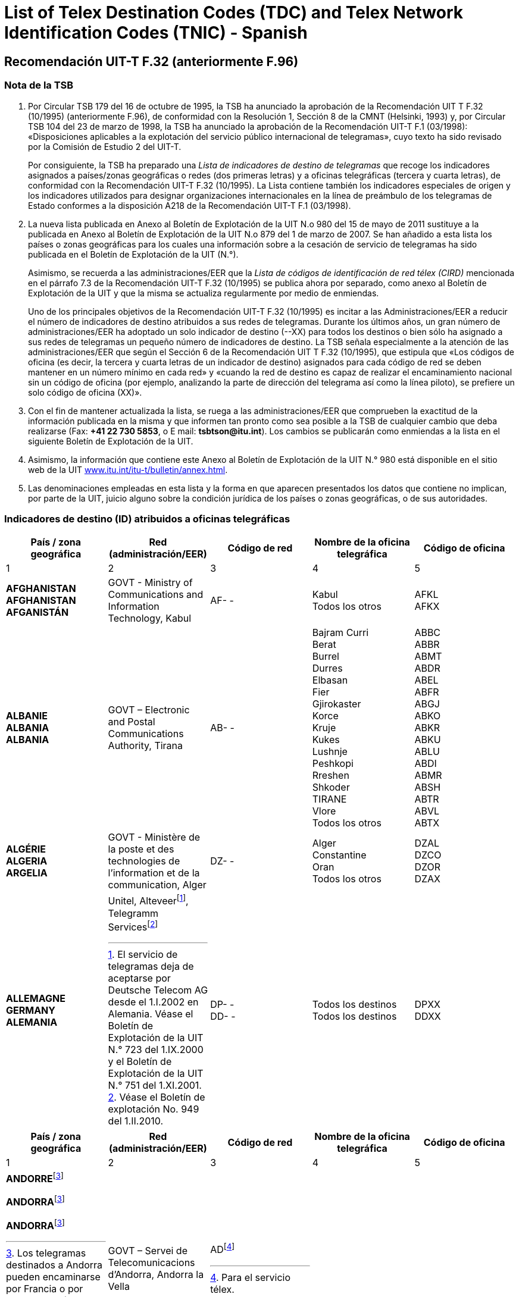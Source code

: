 = List of Telex Destination Codes (TDC) and Telex Network Identification Codes (TNIC) - Spanish
:bureau: T
:docnumber: 980-15.V.2011
:title: LISTA DE INDICADORES DE DESTINO DE TELEGRAMAS
:published-date: 2011-05-15
:status: draft
:doctype: service-publication
:docfile: document.adoc
:mn-document-class: itu
:mn-output-extensions: xml,html,doc,rxl
:local-cache-only:
:data-uri-image:


== Recomendación UIT-T F.32 (anteriormente F.96)

=== Nota de la TSB

. Por Circular TSB 179 del 16 de octubre de 1995, la TSB ha anunciado la aprobación de la Recomendación UIT T F.32 (10/1995) (anteriormente F.96), de conformidad con la Resolución 1, Sección 8 de la CMNT (Helsinki, 1993) y, por Circular TSB 104 del 23 de marzo de 1998, la TSB ha anunciado la aprobación de la Recomendación UIT-T F.1 (03/1998): «Disposiciones aplicables a la explotación del servicio público internacional de telegramas», cuyo texto ha sido revisado por la Comisión de Estudio  2 del UIT-T.
+
--
Por consiguiente, la TSB ha preparado una _Lista de indicadores de destino de telegramas_ que recoge los indicadores asignados a países/zonas geográficas o redes (dos primeras letras) y a oficinas telegráficas (tercera y cuarta letras), de conformidad con la Recomendación UIT-T F.32 (10/1995). La Lista contiene también los indicadores especiales de origen y los indicadores utilizados para designar organizaciones internacionales en la línea de preámbulo de los telegramas de Estado conformes a la disposición A218 de la Recomendación UIT-T F.1 (03/1998).
--

. La nueva lista publicada en Anexo al Boletín de Explotación de la UIT N.o 980 del 15 de mayo de 2011 sustituye a la publicada en Anexo al Boletín de Explotación de la UIT N.o 879 del 1 de marzo de 2007. Se han añadido a esta lista los países o zonas geográficas para los cuales una información sobre a la cesación de servicio de telegramas ha sido publicada en el Boletín de Explotación de la UIT (N.°).
+
--
Asimismo, se recuerda a las administraciones/EER que la _Lista de códigos de identificación de red télex (CIRD)_ mencionada en el párrafo 7.3 de la Recomendación UIT-T F.32 (10/1995) se publica ahora por separado, como anexo al Boletín de Explotación de la UIT y que la misma se actualiza regularmente por medio de enmiendas.

Uno de los principales objetivos de la Recomendación UIT-T F.32 (10/1995) es incitar a las Administraciones/EER a reducir el número de indicadores de destino atribuidos a sus redes de telegramas. Durante los últimos años, un gran número de administraciones/EER ha adoptado un solo indicador de destino (--XX) para todos los destinos o bien sólo ha asignado a sus redes de telegramas un pequeño número de indicadores de destino. La TSB señala especialmente a la atención de las administraciones/EER que según el Sección 6 de la Recomendación UIT T F.32 (10/1995), que estipula que «Los códigos de oficina (es decir, la tercera y cuarta letras de un indicador de destino) asignados para cada código de red se deben mantener en un número mínimo en cada red» y «cuando la red de destino es capaz de realizar el encaminamiento nacional sin un código de oficina (por ejemplo, analizando la parte de dirección del telegrama así como la línea piloto), se prefiere un solo código de oficina (XX)».
--

. Con el fin de mantener actualizada la lista, se ruega a las administraciones/EER que comprueben la exactitud de la información publicada en la misma y que informen tan pronto como sea posible a la TSB de cualquier cambio que deba realizarse (Fax: *+41 22 730 5853*, o E mail: *tsbtson@itu.int*). Los cambios se publicarán como enmiendas a la lista en el siguiente Boletín de Explotación de la UIT.

. Asimismo, la información que contiene este Anexo al Boletín de Explotación de la UIT N.° 980 está disponible en el sitio web de la UIT http://www.itu.int/itu-t/bulletin/annex.html[www.itu.int/itu-t/bulletin/annex.html].

. Las denominaciones empleadas en esta lista y la forma en que aparecen presentados los datos que contiene no implican, por parte de la UIT, juicio alguno sobre la condición jurídica de los países o zonas geográficas, o de sus autoridades.

=== Indicadores de destino (ID) atribuidos a oficinas telegráficas

[%unnumbered,cols="5*"]
|===
^.^h|País / zona geográfica ^.^h|Red (administración/EER) ^.^h|Código de red ^.^h|Nombre de la oficina telegráfica ^.^h|Código de oficina
^.^|1	^.^|2	^.^|3	^.^|4	^.^|5


a|*AFGHANISTAN* +
*AFGHANISTAN* +
*AFGANISTÁN*

a|GOVT - Ministry of Communications and Information	Technology, Kabul

a|AF- -

a|Kabul +
Todos los otros

a|AFKL +
AFKX


a|*ALBANIE* +
*ALBANIA* +
*ALBANIA*

a|GOVT – Electronic and Postal Communications Authority, Tirana

a|AB- -

a|Bajram Curri +
Berat +
Burrel +
Durres +
Elbasan +
Fier +
Gjirokaster +
Korce +
Kruje +
Kukes +
Lushnje +
Peshkopi +
Rreshen +
Shkoder +
TIRANE +
Vlore +
Todos los otros

a|ABBC +
ABBR +
ABMT +
ABDR +
ABEL +
ABFR +
ABGJ +
ABKO +
ABKR +
ABKU +
ABLU +
ABDI +
ABMR +
ABSH +
ABTR +
ABVL +
ABTX


a|*ALGÉRIE* +
*ALGERIA* +
*ARGELIA*

a|GOVT - Ministère de la poste et des technologies de l’information et de la communication, Alger

a|DZ- -

a|Alger +
Constantine +
Oran +
Todos los otros

a|DZAL +
DZCO +
DZOR +
DZAX


a|*ALLEMAGNE* +
*GERMANY* +
*ALEMANIA*

a|
Unitel, Alteveer{blank}footnote:[El servicio de telegramas deja de aceptarse por Deutsche Telecom AG desde el 1.I.2002 en Alemania. Véase el Boletín de Explotación de la UIT N.° 723 del 1.IX.2000 y el Boletín de Explotación de la UIT N.° 751 del 1.XI.2001.], Telegramm Services{blank}footnote:[Véase el Boletín de explotación No. 949 del 1.II.2010.]

a|DP- - +
DD- -

a|Todos los destinos +
Todos los destinos

a|DPXX +
DDXX

|===


[%unnumbered,cols="5*"]
|===
^.^h|País / zona geográfica ^.^h|Red (administración/EER) ^.^h|Código de red ^.^h|Nombre de la oficina telegráfica ^.^h|Código de oficina
^.^|1	^.^|2	^.^|3	^.^|4	^.^|5

a|*ANDORRE*{blank}footnote:Telegrams[Los telegramas destinados a Andorra pueden encaminarse por Francia o por España. Según el encaminamiento deseado, conviene pues consultar las listas respectivas de esos países.]

*ANDORRA*{blank}footnote:Telegrams[]

*ANDORRA*{blank}footnote:Telegrams[]

a|GOVT – Servei de Telecomunicacions d’Andorra, Andorra la Vella

a|AD{blank}footnote:[Para el servicio télex.]

a|

a|

|===


[%unnumbered,cols="5*"]
|===
^.^h|País / zona geográfica ^.^h|Red (administración/EER) ^.^h|Código de red ^.^h|Nombre de la oficina telegráfica ^.^h|Código de oficina
^.^|1	^.^|2	^.^|3	^.^|4	^.^|5

a|*ANGOLA* +
*ANGOLA* +
*ANGOLA*

a|GOVT – Ministry of Telecommunications and Information Technology, Luanda

a|AN - -

a|Todos los destinos

a|ANXX


a|*ANGUILLA* +
*ANGUILLA* +
*ANGUILLA*

a|C&W (WI) – Cable & Wireless (West Indies) Ltd, The Valley

a|LA- -

a|Todos los destinos

a|LAXA


a|*ANTIGUA-ET-BARBUDA* +
*ANTIGUA AND BARBUDA* +
*ANTIGUA Y BARBUDA*
a|
a|AK- -{blank}footnote:[El servicio de telegramas deja de aceptarse y el indicador de destino de telegramas ha sido suprimido desde el 1.X.1997. Sin embargo, el código de dos letras «AK» sigue reservado.]
a|
a|

|===


[%unnumbered,cols="5*"]
|===
^.^h|País / zona geográfica ^.^h|Red (administración/EER) ^.^h|Código de red ^.^h|Nombre de la oficina telegráfica ^.^h|Código de oficina
^.^|1	^.^|2	^.^|3	^.^|4	^.^|5

a|*ARABIE SAOUDITE* +
*SAUDI ARABIA* +
*ARABIA SAUDITA* +
--
. Dammam (al){blank}footnote:[_Via Dammam (al): El mismo indicador de destino "SJDM" se utiliza para los telegramas encaminados vía Dammam (al) y destinados a las oficinas siguientes_: Abqaiq, Ar Ar, Assafiyah, Dammam Coastal Station, Dhahran (al), Domat Al Jandal, Haditha (al), Hafouf (al), Hair (al), Harad, Hazm Al Jalamid, Isawiyah, Jarani, Joff Sakaka (al), Jubail (al), Judayidah, Kasib, Khafji (al), Khobar (al), Lawqah, Linah, Mughayra, Naaria, Nisab, Qaisumah (al), Qarya, Qatif (al), Qurayyat, Rafha, Ras Tannura, Rawdat Habbas, Ruqai (al), Safwa, Sahan, Salwa, Samah, Samudah, Shubah, Sihat, Tabarjal, Talat Attimyat, Thaniyat Um Nukhaylah, Turaif, Um Addiyan, Um Rodmah, Uwaqilah.]
. Jeddah{blank}footnote:[_Via Jeddah: El mismo indicador de destino  "SJJE" se utiliza para los telegramas encaminados vía Jeddah y destinados a las oficinas siguientes_: Abar Ali (Wireless Station), Abu Diba, Abu Raqah, Adham, Air Base King Khalid Road, Al Kurr, Al Seddiq, Anbariyah Sea Pilgrim (Medina) (i), Aqiq, Ardiyah Al Janoubiyah, Ardiyah Al Shamaliyah, Arn, Attawla, Ayiss, Badr Hunayn, Baha (ii), Bahrah, Bani Hassan, Bani Kabir, Bani Saad, Bdaa, Birk, Daws, Disah, Duba, Faqir, Ghamid Al Zinad, Gharif, Hadad (Bani Malik), Hajj Air Port Terminal (i), Hajrah, Hanakyah, Haql, Hawiyah, Helaat Ammar, Hisu, Ishash, Khaybar, Khulays, Khuraybah, Khurmah, King Abdul Aziz Air Port, Land Pilgrim Str. (Medina) (i), Madinah Almonawwarah (al), Mahani, Mahd Ad Dhahab, Mahjar, Mandaq, Maqni, Maysan, Medina (ii), Medinah (al) voir/see/véase:  Madinah Almonawwarah (al), Medina (Islamic University), Mikhwah, Mushrfah, Muwayh, Nukhayl, Qalibah, Qalwah, Qari (Bani Malik), Quba (i), Qunfudah, Rabigh, Ranyah, Rowais, Shaghab, Shara, Shibahah, Shuwaq, Suwayriqiyah, Tabuk, Taif (ii), Tayama, Tayma, Thaghr, Thaqeef, Tharb, Thoul, Turabah, Ula, Umluj, Wajh, Wajh (al) , Yanboo, Zalim.
*(i) Apertura estacional.*,
*(ii) Oficina telegráfica principal*
]
. Makkah Almokarramah{blank}footnote:[_Via Makkah Almokarramah: El mismo indicador de destino "SJME" se utiliza para los telegramas encaminados via Makkah Almokarramah y destinados a las oficinas siguientes_: Al Jamoom, Al Kariq, Al Sharaye, Al Umra, Kamil, Lith, Madrakah, Mecca voir/see/véase: Makkah Almokarramah, Midan Al Ghazawi, Suq Al Arab Mina.]
. Abha{blank}footnote:[_Via Abha_: El mismo indicador de destino "SJAB" se utiliza para los telegramas encaminados vía Abha y destinados a las siguientes oficinas
Abu Arish, Ahad Rofiaidah, Ain Qhtan (Al Ain), Alab, Amwah, Arin, Badr Al Janoub, Balasmar, Bani Amr, Bani Malik (Jizan), Bariq, Bashiir, Bashoot, Biash, Bilqarn, Bishah, Dharan Al Janoub, Farasan (Island), Farshah, Fatihah, Habuna, Hussayniyah, Jizan (ii), Khadra, Khamis Mushait, Khamis Mutayr, Khatham, Khaybar Al Janoub, Maddah, Majardah, Muhayil, Muwassam, Najran (ii), Nimas, Qena Al Bahr, Rayth, Rijal Al Maa (Shaabeen), Sabia, Samitah, Sharorah, Sorat Abidah, Tanumah, Tathleeth, Wadi Bani Hashbal, Yara, Yedemah.
 *(i) Apertura estacional*, *(ii) Oficina telegráfica principal*]
. Riyadh (al){blank}footnote:[_Via Riyadh (al): El mismo indicador de destino "SJRI" se utiliza para los telegramas encaminados via Riyadh (al) y destinados a las oficinas siguientes_: Ad Dawadmi, Ad Dilam, Afif, Al Artawiyah, Al Asyah (Ayn Bin Fuhayd), Al Bukayriyah, Al Diriyah, Al Ghat, Al Hariq, Al Hayit, Al Khabra, Al Kharj, Al Majmaah, Al Mudhnab, Al Quwayiah, Al Ulaya, Ar Rass, Ar Rayn, Baqaa Al Lowaimi, Buraydah (Qasim), Durma, Duryah, Hail (ii), Hawtat Bani Tamim, Hawtat Sudair, Hufayr, Huraymala, Jubbah, Khassirah, Layla (Al Aflaj), Marat, Mawquq, Mustajiddah, Muzahmiyah, Qubah, Rawdah, Rimah, Riyadh Al Kabra, Riyadh King Saud University, Riyadh Ministry of PTT, Ruwaydat Al Ard, Sajir, Samira, Shamli, Shaqra, Sulayil, Sulaymi, Thadiq, Thumair, Turabah, Unayzah, Uqlat As Suqur, Uzaym, Wadi Dawasir (Kumasin), Zilfi.
*(i) Apertura estacional*,
*(ii) Oficina telegráfica principal*]
--

a|GOVT – Ministry of Communications and Information Technology, Riyadh

a|SJ- -

a|Dammam (al) +
Jeddah +
Makkah Almokarramah +
Abha (ii) +
Riyadh (al) +
Todos los otros

a|SJDM +
SJJE +
SJME +
SJAB +
SJRI +
SJOX

|===


[%unnumbered,cols="5*"]
|===
^.^h|País / zona geográfica ^.^h|Red (administración/EER) ^.^h|Código de red ^.^h|Nombre de la oficina telegráfica ^.^h|Código de oficina
^.^|1	^.^|2	^.^|3	^.^|4	^.^|5

a|*ARGENTINE* +
*ARGENTINA* +
*ARGENTINA*

a|Sin encaminamiento +
CNT – Comisión Nacional de Comunicaciones, Buenos Aires +
Correo argentino S.A. (Correo Oficial de la República Argentina), Buenos Aires

a|AQ- - +
AR- - +
AE- -

a|Buenos Aires +
Todos los otros

a|--BA +
--BX


a|*ARMÉNIE* +
*ARMENIA* +
*ARMENIA*

a|GOVT- Ministry of Transport and Communications, Yerevan

a|AM- -{blank}footnote:[Atribuído, pero no aplicado. Oportunamente se comunicará la fecha de aplicación.]

a|

a|

|===


[%unnumbered,cols="5*"]
|===
^.^h|País / zona geográfica ^.^h|Red (administración/EER) ^.^h|Código de red ^.^h|Nombre de la oficina telegráfica ^.^h|Código de oficina
^.^|1	^.^|2	^.^|3	^.^|4	^.^|5

a|*ARUBA* +
*ARUBA* +
*ARUBA*

a|SETAR – Servicio di Telecomunicacion di Aruba, Oranjestad

a|AW- -

a|Oranjestad +
S Nicolas Aruba +
Todos los otros

a|AWOS +
AWSN +
AWXX


a|*AUSTRALIE*{blank}footnote:AustraliaNote[De ser posible debe incluirse el código postal australiano en la oficina de estino en la última línea de la dirección. Por ejemplo: 	MELBOURNE(3000), BURWOOD(3125), o RICHMOND(7025). Cuando la oficina de origen no conozca el código postal australiano, conviene incluir una indicación del Estado para evitar ambigüedades. Por ejemplo: BURWOODVICTORIA, o RICHMONDTASMANIA. En los telegramas dirigidos a una estación costera (para su transmisión a un barco en navegación) no es necesario indicar el código postal o el Estado. Por ejemplo: PERTHRADIO, SYDNEYRADIO]

*AUSTRALIA*{blank}footnote:AustraliaNote[]

*AUSTRALIA*{blank}footnote:AustraliaNote[]

a|Matrix Omni Solutions Pty. Ltd +
(Matrix)

a|AA- -

a|Todos los destinos (comprendido Cocos-Keeling Islas – Océano Índico)

a|AAXX{blank}footnote:[Válido asimismo para Cocos-Keeling (Islas) – Océano Índico. Recuérdese que el antiguo indicador de destino «KLID» utilizado para Cocos-Keeling (Islas) – Océano Índico es reemplazado por el indicador de destino «KLXX» (Todos los destinos) (véase la actualización de la lista SRT/CIRT por la Enmienda N.° 15, publicada en el Boletín de Explotación de la UIT N.° 558 del 28.X.1993, página 10). Según la comunicación de Australia, publicada en el Boletín de Explotación de la UIT N.° 584 del 15.XI.1994, páginas 2 y 3, el único indicador válido para Cocos-Keeling (Islas) – Océano Índico desde el 31 de marzo de 1995 es «AAXX».]


a|
. Christmas (Île) – Océan indien +
Christmas Island – Indian Ocean +
Christmas (Isla) – Océano Índico

a|

a|IO - -

a|Todos los destinos

a|IOXX


a|
. Norfolk (Île de) +
Norfolk Island +
Norfolk (Isla de)

a|

a|NV- -

a|Todos los destinos

a|NVXX

|===


[%unnumbered,cols="5*"]
|===
^.^h|País / zona geográfica ^.^h|Red (administración/EER) ^.^h|Código de red ^.^h|Nombre de la oficina telegráfica ^.^h|Código de oficina
^.^|1	^.^|2	^.^|3	^.^|4	^.^|5

a|*AUTRICHE* +
*AUSTRIA* +
*AUSTRIA*

a|Unitel, Alteveer{blank}footnote:[El servicio de telegramas deja de aceptarse por DATAKOM AUSTRIA A.G.desde el 1.VII.2001 en Austria. Véase el Boletín de Explotación de la UIT N.° 743 del 1.VII.2001 y el Boletín de Explotación de la UIT N.° 751 del 1.XI.2001.]

a|AU- -

a|WIEN +
Todos los otros

a|AUWI +
AUWX

|===


[%unnumbered,cols="5*"]
|===
^.^h|País / zona geográfica ^.^h|Red (administración/EER) ^.^h|Código de red ^.^h|Nombre de la oficina telegráfica ^.^h|Código de oficina
^.^|1	^.^|2	^.^|3	^.^|4	^.^|5

a|*AZERBAÏDJAN* +
*AZERBAIJAN* +
*AZERBAIYÁN*

a|Baku Telegraph – Baku

a|AI - -

a|Todos los destinos

a|AIXX


a|*BAHAMAS* +
*BAHAMAS* +
*BAHAMAS*

a|The Bahamas Telecommunications +
Company Limited, Nassau

a|BS- -

a|Freeport Grand Bahama +
Nassau Bahamas +
Todos los otros

a|BSFP +
BSNU +
BSFX


a|*BAHREÏN* +
*BAHRAIN* +
*BAHREIN*

a|Unitel{blank}footnote:[Véase el Boletín de Explotación de la UIT 963 del 1.IX.2010.]

a|BN- -

a|Bahrain +
Bahrain Radio +
Manama +
Manama Diplomatic +
Area Counter +
Manama Shaikh Mubarrak +
Counter +
Muharraq +
Todos los otros

a|BNBA +
BNBR +
BNMA +
 +
BNDP +
 +
BNSM +
BNMU +
BNBX

|===


[%unnumbered,cols="5*"]
|===
^.^h|País / zona geográfica ^.^h|Red (administración/EER) ^.^h|Código de red ^.^h|Nombre de la oficina telegráfica ^.^h|Código de oficina
^.^|1	^.^|2	^.^|3	^.^|4	^.^|5

a|*BANGLADESH* +
*BANGLADESH* +
*BANGLADESH*

a|BTTB – Bangladesh Telegraph and Telephone Board, Dhaka

a|BJ- -

a|Dacca -> Dhaka +
Dhaka +
Todos los otros

a| +
BJDA +
BJDX


a|*BARBADE* +
*BARBADOS* +
*BARBADOS*

a|C&W BET Ltd – Cable & Wireless +
BET Ltd, Bridgetown

a|WB- -

a|Barbados / Barbade{blank}footnote:[El indicador de destino «WBBN» es válido para Bridgetown y para todas las localidades situadas en la isla de Barbados.]
Barbados Radio

a|WBBN +
WBBR

|===


[%unnumbered,cols="5*"]
|===
^.^h|País / zona geográfica ^.^h|Red (administración/EER) ^.^h|Código de red ^.^h|Nombre de la oficina telegráfica ^.^h|Código de oficina
^.^|1	^.^|2	^.^|3	^.^|4	^.^|5

a|*BÉLARUS* +
*BELARUS* +
*BELARÚS*

a|Beltelecom, Minsk

a|BY- -

a|Todos los destinos

a|BYXX


a|*BELGIQUE* +
*BELGIUM* +
*BÉLGICA*

a|Belgacom – Société anonyme de droit public, Bruxelles

a|BE- -

a|Antwerpen / Anvers +
Bruxelles / Brussel +
Liège / Luik +
Oostende Radio / Ostende Radio +
Todos los otros

a|BEAN +
BEBR +
BELI +
 +
BEOS +
BEBX


a|*BELIZE* +
*BELICE* +
*BELICE*

a|BTL – Belize Telecommunications +
Limited, Belize City

a|BZ- -

a|Belize City +
Todos los otros

a|BZBE +
BZBX


a|*BÉNIN* +
*BENIN* +
*BENIN*

a|Benin Telecoms SA, Cotonou

a|BC- -

a|Porto Novo Benin +
Todos los otros

a|BCPN +
BCPX


a|*BERMUDES* +
*BERMUDA* +
*BERMUDAS*

a|C&W – Cable and Wireless plc, Hamilton

a|BA- -

a|HAMILTON BERMUDA +
Todos los otros

a|BAHA +
BAHX


a|*BHOUTAN* +
*BHUTAN* +
*BHUTÁN*

a|Bhutan Telecom – Bhutan +
Telecommunications Corporation, Thimphu

a|BT- -

a|Todos los destinos

a|BTXX


a|*BOLIVIE* +
*BOLIVIA* +
*BOLIVIA*

a|Entel – Empresa Nacional de Telecomunicaciones, La Paz

a|BO- -{blank}footnote:BoliviaNote[La Administración boliviana precise que se utilizan los códigos siguientes: «BO»	para el sistema de retransmisión de telegramas;	«BV» para la identificación de la red telex.]

BV{blank}footnote:BoliviaNote[]

a|BERMEJO BOLIVIA +
CAMARGO BOLIVIA +
CAMIRI +
COBIJA +
COCHABAMBA +
GUAYARAMERIN +
HUANUNI +
LA PAZ +
LLALLAGUA +
MONTERO BOLIVIA +
ORURO +
PAZ (LA) +
POTOSÍ BOLIVIA +
RIBERALTA +
S CRUZ BOLIVIA +
SUCRE +
TARIJA +
TRINIDAD BOLIVIA +
TUPIZA +
UYUNI +
VALLE GRANDE BOLIVIA +
VILLA MONTES +
VILLAZÓN +
YACUIBA +
Todos los otros

a|BOBJ +
BOCA +
BOCM +
BOCJ +
BOCB +
BOGY +
BOHN +
BOLA +
BOLG +
BOMT +
BOOR +
BOLA +
BOPT +
BORB +
BOSC +
BOSR +
BOTJ +
BOTD +
BOTZ +
BOUY +
BOVG +
BOVM +
BOVZ +
BOYB +
BOLX

|===


[%unnumbered,cols="5*"]
|===
^.^h|País / zona geográfica ^.^h|Red (administración/EER) ^.^h|Código de red ^.^h|Nombre de la oficina telegráfica ^.^h|Código de oficina
^.^|1	^.^|2	^.^|3	^.^|4	^.^|5

a|*BOSNIE-HERZÉGOVINE* +
*BOSNIA AND HERZEGOVINA* +
*BOSNIA Y HERZEGOVINA*

a|Unitel, Alteveer{blank}footnote:[véase el Boletín de Explotación de la UIT 896 del 15.XI.2007]

a|BH - -

a|Todos los destinos

a|BHXX

|===


[%unnumbered,cols="5*"]
|===
^.^h|País / zona geográfica ^.^h|Red (administración/EER) ^.^h|Código de red ^.^h|Nombre de la oficina telegráfica ^.^h|Código de oficina
^.^|1	^.^|2	^.^|3	^.^|4	^.^|5

a|*BOTSWANA* +
*BOTSWANA* +
*BOTSWANA*

a|BTC – Botswana Telecommunications Corporation, Gaborone

a|BD- -

a|Gaborone +
Lobatse +
Todos los otros

a|BDGA +
BDML +
BDKX


a|*BRÉSIL* +
*BRAZIL* +
*BRASIL*

a|Embratel – Empresa Brasileira de Telecomunicações S.A., Rio de Janeiro

a|BR- -

a|BELÉM +
BELO HORIZONTE +
BRASÍLIA +
CURITIBA +
FLORIANÓPOLIS +
MANAUS +
PORTO ALEGRE +
RECIFE +
RIO DE JANEIRO +
S. PAULO +
SALVADOR +
SANTOS +
Todos los otros

a|BRBL +
BRBH +
BRBS +
BRCT +
BRSC +
BRMN +
BRPA +
BRRC +
BRRJ +
BRSP +
BRSD +
BRSS +
BRRX

a|*BRUNÉI DARUSSALAM* +
*BRUNEI DARUSSALAM* +
*BRUNEI DARUSSALAM*

a|JTB – Jabatan Telekom Brunei, Berakas

a|BU- -

a|Bandar Seri Begawan +
Kuala Belait +
Seria +
Todos los otros

a|BUSB +
BUKB +
BUSE +
BUSX


a|*BULGARIE* +
*BULGARIA* +
*BULGARIA*
a|
a|BG- -{blank}footnote:[El servicio de telegramas deja de aceptarse y los indicadores de destino de telegramas han sido suprimidos desde el 1.II.2005. Sin embargo, el código de dos letras «BG» sigue reservado.]
a|
a|

|===


[%unnumbered,cols="5*"]
|===
^.^h|País / zona geográfica ^.^h|Red (administración/EER) ^.^h|Código de red ^.^h|Nombre de la oficina telegráfica ^.^h|Código de oficina
^.^|1	^.^|2	^.^|3	^.^|4	^.^|5

a|*BURKINA FASO* +
*BURKINA FASO* +
*BURKINA FASO*

a|Onatel – Office national des télécommunications du Burkina Faso, Ouagadougou

a|BF- -

a|Bobo Dioulasso +
Ouagadougou +
Todos los otros

a|BFBD +
BFOU +
BFOX


a|*BURUNDI* +
*BURUNDI* +
*BURUNDI*

a|OnateL – Office national des télé-ommunications du Burundi, Bujumbura

a|UU- -

a|Bujumbura +
Todos los otros

a|UUJU +
UUSX


a|*CAMBODGE* +
*CAMBODIA* +
*CAMBOYA*

a|GOVT – Ministry of Posts and Telecommunications, Phnom Penh

a|KA- -

a|Kampot +
Phnom Penh +
Todos los otros

a|KAKA +
KAPH +
KAKX


a|*CAMEROUN* +
*CAMEROON* +
*CAMERÚN*

a|Camtel – Cameroon Telecommunications, Yaoundé

a|KN- -

a|Douala RC +
Yaoundé RP +
Todos los otros

a|KNDA +
KNYA +
KNYX


a|*CANADA* +
*CANADA* +
*CANADÁ*

a|AT&T Easylink Services, Bridgeton, Missouri (United States)

a|CA--

a|Todos los destinos

a|CAMX


a|*CAP-VERT* +
*CAPE VERDE* +
*CABO VERDE*

a|Sin encaminamiento +
Cabo Verde Telecom Sarl +
CPRM – Companhia Portuguesa +
Rádio Marconi S.A., Praia

a|VU- - +
CV- - +
VP- -

a|Mindelo Île S Vincent +
PRAIA ILE S TIAGO +
Todos los otros

a|--ST +
--SA +
--SX


a|*CAYMAN (ÎLES)* +
*CAYMAN ISLANDS* +
*CAIMANES (ISLAS)*

a|C&W(WI) – Cable and Wireless (West Indies) Ltd, Grand Cayman

a|CP- -

a|Todos los destinos

a|CPCN


a|*CENTRAFRICAINE (RÉP.)* +
*CENTRAL AFRICAN REP.* +
*CENTROAFRICANA (REP.)*

a|Société centrafricaine des télécommunications, Bangui

a|RC- -

a|Bangui +
Todos los otros

a|RCBA +
RCBX


a|*CHILI* +
*CHILE* +
*CHILE*

a|Sin encaminamiento +
VTR – VTR Telecomunicaciones S.A., Santiago de Chile +
Telex Chile – Telex Chile S.A., Santiago de Chile +
VTR/CM – VTR Comunicaciones Mundiales S.A., Santiago de Chile +
TEXCOM

a|CF- - +
CK- - +
CL- - +
CZ- - +
CT{blank}footnote:[Télex solamente]

a|

a|


a|Réseau / Network / Red I

a|VTR +
VTR/CM

a|CK- - +
CZ- -


a|Andes (Los) +
Ángeles (Los) +
Antofagasta +
Arica +
Calama +
Chillán +
Concepcion +
Copiapo +
Coyhaique +
Curico +
Iquique +
La Serena +
La Unión Valdivia +
Los Andes +
Los Ángeles +
Osorno Chile +
Ovalle +
Puerto Aysen +
Puerto Montt +
Punta Arenas +
Quillota +
Quintero +
Rancagua Chile +
S Antonio Chile +
S Felipe Chile +
SANTIAGO DE CHILE +
Serena (La) +
Talca +
Talcahuano +
Temuco +
Unión Valdivia (La) +
Valdivia +
Vallenar +
Valparaíso +
Victoria Chile +
Viña del Mar +
Todos los otros


a|--LD +
--LA +
--AF +
--AR +
--CA +
--CH +
--CN +
--CP +
--CY +
--CO +
--IQ +
--LS +
--LU +
--LD +
--LA +
--OS +
--OV +
--PY +
--PM +
--PA +
--QA +
--QR +
--RG +
--SA +
--SP +
--SO +
--LS +
--TL +
--TH +
--TO +
--LU +
--VD +
--VR +
--VP +
--VT +
--VM +
--SX


a|Réseau / Network / Red II

a|Telex Chile

a|CL- -

a|Acund +
Andes (Los) +
Ángeles (Los) +
Angol +
Antofagasta +
Arica +
Arturo Merino Benítez +
Calama +
Castro +
Cauquenes +
Chillán

a|CLAD +
CLLD +
CLLA +
CLAG +
CLAF +
CLAR +
CLAM +
CLCA +
CLCS +
CLCU +
CLCH


a|*CHILI* +
*CHILE* +
*CHILE*

a|

a|

a|Cisterna (La) +
Concepción +
Constitución +
Copiapo +
Coquimbo +
Coyhaique +
Curico +
Estación Alameda +
Florida Chile (La) +
Iquique +
La Cisterna +
La Florida Chile +
La Reina Santiago +
La Serena +
La Unión Valdivia +
Lautaro +
Linares Chile +
Los Andes +
Los Ángeles +
Lota +
Matta +
Nueva Imperial +
Nunoa Santiago +
Osorno Chile +
Ovalle +
Plaza de Armas +
Providencia Chile +
Puente Alto +
Puerto Aysén +
Puerto Montt +
Puerto Natales +
Puerto Varas +
Punta Arenas +
Quilpue +
Rancagua Chile +
Reina Santiago (la) +
S Antonio Chile +
S Bernardo Chile +
S Cruz Chile +
S Felipe Chile +
S Fernando Chile +
S Miguel Chile +
SANTIAGO DE CHILE +
Serena (La) +
Talca +
Talcahuano +
Temuco +
Tocopilla +
Tomé +
Tropezon +
Unión Valdivia (La) +
Valdivia +
Vallenar +
Valparaíso +
Victoria Chile +
Viña del Mar +
Todos los otros

a|CLLC +
CLCN +
CLCT +
CLCP +
CLCB +
CLCY +
CLCO +
CLEA +
CLLF +
CLIQ +
CLLC +
CLLF +
CLLR +
CLLS +
CLLU +
CLLO +
CLLI +
CLLD +
CLLA +
CLLT +
CLMA +
CLNI +
CLNN +
CLOS +
CLOV +
CLPZ +
CLPR +
CLPL +
CLPY +
CLPM +
CLPN +
CLPV +
CLPA +
CLQP +
CLRG +
CLLR +
CLSA +
CLSB +
CLSC +
CLSP +
CLSF +
CLSM +
CLSO +
CLLS +
CLTL +
CLTH +
CLTO +
CLTA +
CLTE +
CLTZ +
CLLU +
CLVD +
CLVR +
CLVP +
CLVT +
CLVM +
CLSX

|===


[%unnumbered,cols="5*"]
|===
^.^h|País / zona geográfica ^.^h|Red (administración/EER) ^.^h|Código de red ^.^h|Nombre de la oficina telegráfica ^.^h|Código de oficina
^.^|1	^.^|2	^.^|3	^.^|4	^.^|5

a|*CHINE* +
*CHINA* +
*CHINA*

a|China Telecom, Beijing

a|CN- -

a|Beijing +
Dalian +
Fuzhou +
Guangzhou +
Guilin +
Hangzhou +
Harbin +
Jinan CN +
Kunming +
Nanjing +
Nanning +
Qingdao

a|CNBJ +
CNDL +
CNFZ +
CNGZ +
CNGL +
CNHZ +
CNHB +
CNJN +
CNKM +
CNNJ +
CNNG +
CNQD


a|*CHINE* +
*CHINA* +
*CHINA*

a|

a|

a|Qinhuangdao +
Shanghai +
Shantou +
Shenyang +
Taipei +
Tianjin +
Xiamen +
Xian +
Zhanjiang +
Todos los otros

a|CNQH +
CNSH +
CNST +
CNSG +
CNTP +
CNTJ +
CNXM +
CNXA +
CNZJ +
CNSX


a|*CHYPRE* +
*CYPRUS* +
*CHIPRE*

a|CYTA – Cyprus Telecommunications Authority, Nicosia

a|CY- -

a|Cyprus Radio +
NICOSIA / NICOSIE / LEFKOSIA{blank}footnote:[El nombre de la oficina figura con varias denominaciones y se admiten todas las denominaciones.]
Todos los otros

a|CYKK +
CYNC +
CYNX

|===


[%unnumbered,cols="5*"]
|===
^.^h|País / zona geográfica ^.^h|Red (administración/EER) ^.^h|Código de red ^.^h|Nombre de la oficina telegráfica ^.^h|Código de oficina
^.^|1	^.^|2	^.^|3	^.^|4	^.^|5

a|*COLOMBIE* +
*COLOMBIA* +
*COLOMBIA*

a|Telecom – Empresa Nacional de Telecomunicaciones, Santa Fe de Bogotá

a|CO- -

a|Barranquilla +
Bogotá +
Bucaramanga +
Cali +
Cúcuta +
Medellín Rep Colombia +
Todos los otros

a|COBA +
COBO +
COBU +
COCL +
COCU +
COMD +
COBX


a|*COMORES* +
*COMOROS* +
*COMORAS*

a|Société nationale des Télécommunications (Comores Telecom), Moroni

a|KO- -

a|Moroni +
Todos los otros

a|KOMI +
KODX


a|*CONGO (RÉP. DU)* +
*CONGO (REP. OF THE)* +
*CONGO (REP.DEL)*

a|Société des Télécommunications du Congo (Sotelco) Brazzaville

a|KG- -

a|Brazzaville +
Todos los otros

a|KGBE +
KGBX


a|*COOK (ÎLES)* +
*COOK ISLANDS* +
*COOK (ISLAS)*

a|TCI – Telecom Cook Islands Ltd, Rarotonga

a|RG- -

a|Todos los destinos

a|RGXX


a|*CORÉE (RÉP. DE)* +
*KOREA (REP. OF)* +
*COREA (REP. DE)*

a|KT Corporation, Seongnam City

a|KR- -

a|SEOUL +
Todos los otros

a|KRSE +
KRSX


a|*COSTA RICA* +
*COSTA RICA* +
*COSTA RICA*

a|RACSA – Radiográfica Costarricense S.A., San José

a|CR- -

a|S. José Costa Rica +
Todos los otros

a|CRSE +
CRSX


a|*CÔTE D'IVOIRE* +
*CÔTE D'IVOIRE* +
*CÔTE D'IVOIRE*

a|CI-Telcom – Société Côte d'Ivoire-Télécom, Abidjan

a|CI- -

a|Abidjan +
Todos los otros

a|CIAB +
CIAX


a|*CROATIE* +
*CROATIA* +
*CROACIA*

a|HT – Croatian Telecom, Direction of Telecommunications, Telecommunications Traffic Division, Zagreb

a|RH- -

a|Zagreb +
Todos los otros

a|RHZB +
RHZX


a|*CUBA* +
*CUBA* +
*CUBA*

a|Sin encaminamiento +
GOVT- Ministerio de la Informática y las Comunicaciones, La Habana MCI/WUI – MCI International/WUI, Inc.

a|KK- - +
CU- - +
KV- -

a|HABANA +
Havana  ->  Habana +
Havane (La)  ->  Habana +
La Havane  ->  Habana +
Pinar del Río +
S. Clara Cuba +
Santiago de Cuba +
Todos los otros

a|--HN +
 +
 +
 +
--PR +
--SA +
--SO +
--HX


a|*CURAÇAO* +
*CURAÇAO* +
*CURAÇAO*

a|Sin encaminamiento

a|NY - -{blank}footnote:NYfootnote[El servicio de telegramas deja de aceptarse y el indicador de destino de telegramas ha sido suprimido desde el 1.I.2004. Sin embargo, los códigos de dos letras «NY» y «NA» siguen reservados.]

NA - -{blank}footnote:NYfootnote[]

a|

a|

|===


[%unnumbered,cols="5*"]
|===
^.^h|País / zona geográfica ^.^h|Red (administración/EER) ^.^h|Código de red ^.^h|Nombre de la oficina telegráfica ^.^h|Código de oficina
^.^|1	^.^|2	^.^|3	^.^|4	^.^|5

a|*DANEMARK* +
*DENMARK* +
*DINAMARCA*
a|
a|DK- -{blank}footnote:[El servicio de telegramas deja de aceptarse y el indicador de destino de telegrama ha sido suprimido desde el 1.VII.2005. Sin embargo, el código de dos letras «DK» sigue reservado.]
a|
a|

|===


[%unnumbered,cols="5*"]
|===
^.^h|País / zona geográfica ^.^h|Red (administración/EER) ^.^h|Código de red ^.^h|Nombre de la oficina telegráfica ^.^h|Código de oficina
^.^|1	^.^|2	^.^|3	^.^|4	^.^|5

a|*DIEGO GARCÍA* +
*DIEGO GARCÍA* +
*DIEGO GARCÍA*
a|C&W – Cable and Wireless plc
a|DG{blank}footnote:[DIEGO GARCÍA está conectado con la red télex mundial.]
a|Diego García
a|

|===


[%unnumbered,cols="5*"]
|===
^.^h|País / zona geográfica ^.^h|Red (administración/EER) ^.^h|Código de red ^.^h|Nombre de la oficina telegráfica ^.^h|Código de oficina
^.^|1	^.^|2	^.^|3	^.^|4	^.^|5

a|*DJIBOUTI* +
*DJIBOUTI* +
*DJIBOUTI*

a|Djibouti Telecom, Djibouti

a|DJ- -

a|Todos los destinos

a|DJXX


a|*DOMINICAINE (RÉP.)* +
*DOMINICAN REP.* +
*DOMINICANA (REP.)*

a|Sin encaminamiento +
GOVT – Dirección General de Telecomunicaciones, Santo Domingo +
AACR – All America Cables and Radio, Inc. +
Mirador – Red Agencia Mirador

a|DU- - +
DC- - +
DI- - +
DA- -

a|S Domingo +
Todos los otros

a|--SI +
--SX


a|*DOMINIQUE* +
*DOMINICA* +
*DOMINICA*

a|C&W (WI) Ltd / Telecommunications of Dominica Limited, Roseau

a|DO- -

a|Todos los destinos

a|DODA


a|*ÉGYPTE* +
*EGYPT* +
*EGIPTO*

a|Telecom Egypt, Cairo

a|UN- -

a|ABU HAMMAD SHARKIA +
ABU KERKAS +
ABU TIG +
ALEXANDRIA / ALEXANDRIE +
ALEXANDRIA CENTRE / ALEXANDRIE CENTRE +
ALFEE +
ARISH +
ASWAN +
ASYOUT +
BALIANA +
BEBA +
BEILA +
BELBEIS +
BENHA +
BENI MAZAR +
BENI SUEF +
BIRKET ELSABAA +
DAIROUT +
DAKHALA +
DAMANHOUR +
DAMIETTA +
DEKERNESS +
DESOUK +
DYARB NIGM +
EDFOU +
EKHMIM +
EL KOUSSIA +
EL TOR +
ESNA +
ETAI ELBAROUD +
FAQOUS +
FARASKOUR +
FAYOUM +
GERGA

a|UNAB +
UNAK +
UNTG +
UNAA +
UNAX +
UNAF +
UNAR +
UNAS +
UNAT +
UNBL +
UNBA +
UNBI +
UNBE +
UNBN +
UNBZ +
UNBS +
UNBT +
UNDR +
UNDK +
UNDM +
UNDT +
UNDE +
UNDS +
UNDN +
UNDF +
UNEK +
UNKA +
UNTR +
UNES +
UNBR +
UNFQ +
UNFK +
UNFI +
UNGR


a|*ÉGYPTE* +
*EGYPT* +
*EGIPTO*

a|

a|

a|GIZA +
HAMOUL +
HURGHADA +
ISMAILIA +
KAFR EL DAWAR +
KAFR EL SHEIKH +
KAFR EL ZAYAT +
KENA +
KHARGA +
KORBA +
KOUM OMBU +
KOUS +
LUXOR +
MAGAGA +
MALLAWY +
MANFALOUT +
MANSOURA +
MARAGHA +
MEHALLA EL KOBRA +
MENIA ELKAMH +
MENOUF +
MERSA MATRUH +
MINIA +
MIT GHAMR +
NAGAA HAMADI TOWN +
NAKADA +
NOUABEI +
PORT SAID +
PORT SAID C +
QUESSNA +
RAS GHAREB +
SAMALLOUT +
SHERBIN +
SHIBIN ELKOM +
SHIBIN ELKANATER +
SINBELLAWEIN +
SOHAG +
SUEZ +
SUEZ C +
TAHTA +
TALA +
TANTA +
TEMA +
WASTA +
ZAGAZIG +
ZEFTA +
Todos los otros

a|UNGZ +
UNHL +
UNHG +
UNIS +
UNFD +
UNKS +
UNKZ +
UNQN +
UNKR +
UNKB +
UNKU +
UNKO +
UNLO +
UNMA +
UNMW +
UNML +
UNMH +
UNMR +
UNMK +
UNKM +
UNMF +
UNMT +
UNMN +
UNMG +
UNNG +
UNNK +
UNNB +
UNPO +
UNPP +
UNKN +
UNGA +
UNSM +
UNSR +
UNSA +
UNSM +
UNSB +
UNSH +
UNSU +
UNSS +
UNTH +
UNTL +
UNTT +
UNTM +
UNWS +
UNZG +
UNZF +
UNCX


a|*EL SALVADOR* +
*EL SALVADOR* +
*EL SALVADOR*

a|ANTEL – Administración Nacional de Telecomunicaciones, San Salvador

a|SR- -

a|S Salvador San Salvador +
Todos los otros

a|SRSR +
SRSX


a|*ÉMIRATS ARABES UNIS* +
*UNITED ARAB EMIRATES* +
*EMIRATOS ÁRABES UNIDOS* +
Abu Dhabi, Ajman, Dubai, Fujairah, Ras Al Khaimah, Sharjah, Umm Al Quwain

a|Etisalat – The Emirates Telecommunications Corporation Ltd, Abu Dhabi

a|EM- -

a|ABU DHABI +
Abu Hail +
AJMAN +
AL AIN ABU DHABI +
DEIRA DUBAI +
DUBAI +
FUJAIRAH +
Jebel Ali +
Jumeirah +
Kalba +
Khor Fakkan +
RAS AL KHAIMAH +
SHARJAH +
Umm Al Quwain

a|EMAD +
EMAH +
EMAJ +
EMAL +
EMDE +
EMDU +
EMFU +
EMLI +
EMJM +
EMKA +
EMKI +
EMRK +
EMSH +
EMQA


a|*EQUATEUR* +
*ECUADOR* +
*ECUADOR*

a|Emetel S.A. – Ecuador, Quito

a|ED- -

a|Ambato Ecuador +
Azogues +
Babahoyo +
Cuenca Ecuador +
Esmeraldas Ecuador +
Guaranda Ecuador +
Guayaquil +
Ibarra Ecuador +
Latacunga +
Loja Ecuador +
Machala +
Manta Ecuador +
Portoviejo +
Quito +
Riobamba Ecuador +
Tulcán +
Todos los otros

a|EDTA +
EDNA +
EDRB +
EDAC +
EDES +
EDBG +
EDGL +
EDIB +
EDXL +
EDLO +
EDOM +
EDMT +
EDMP +
EDQO +
EDHR +
EDCT +
EDQX


a|*ERYTHRÉE* +
*ERITREA* +
*ERITREA*

a|TSE – Telecommunications Services of Eritrea, Asmara

a|ER- -

a|Todos los destinos

a|ERXX


a|*ESPAGNE* +
*SPAIN* +
*ESPAÑA*

a|Sociedad Estatal "Correos y Telégrafos", S.A., Madrid

a|ES- -

a|BARCELONA +
MADRID +
Telegrams with service indication TFx +
Todos los destinos +

a|ESBX +
ESMX +
ESTT{blank}footnote:[El indicador de destino «ESTT» se utilizará en los telegramas con la indicación de servicio =TFx= (entrega por teléfono, x = número de teléfono) para agilizar la comunicación con cualquier destino de España.]
ESXX

|===


[%unnumbered,cols="5*"]
|===
^.^h|País / zona geográfica ^.^h|Red (administración/EER) ^.^h|Código de red ^.^h|Nombre de la oficina telegráfica ^.^h|Código de oficina
^.^|1	^.^|2	^.^|3	^.^|4	^.^|5

a|*ESTONIE* +
*ESTONIA* +
*ESTONIA*

a|Telegraf OÜ – Estonia{blank}footnote:[véase el Boletín de Explotación de la UIT 951 del 1.III.2010.]

a|EE- -

a|Tallinn +
Todos los otros

a|EETL +
EEXX

|===


[%unnumbered,cols="5*"]
|===
^.^h|País / zona geográfica ^.^h|Red (administración/EER) ^.^h|Código de red ^.^h|Nombre de la oficina telegráfica ^.^h|Código de oficina
^.^|1	^.^|2	^.^|3	^.^|4	^.^|5

a|*ÉTATS-UNIS* +
*UNITED STATES* +
*ESTADOS UNIDOS* +
Estados Unidos (Territorio continental) (salvo Alaska y Hawai)

a|AT&T – AT&T EasyLink Services +
AT&T – AT&T EasyLink Services

a|UD- - +
UQ footnote:[Servicio télex solamente.]

a|

a|


a|Réseau / Network / Red I

a|Sin encaminamiento +
Graphnet, Inc. +
CCI – Consortium Communications International, Inc.

a|US- - +
UB- - +
UC- -

a|

a|


a|

a|Telenet – Telenet Communications Corporation +
TRT/FTC – TRT/FTC Communications, Inc. +
AT&T – AT&T EasyLink Services +
MMR – Mobile Marine Alabama Radio, Inc. +
MCI/WUI – MCI International/WUI, Inc. +
TRT/FTC – TRT/FTC Communications, Inc. +
MCI/WUI – MCI International/WUI, Inc.

a|UE footnote:[Servicio télex solamente.]

UF- - +
UI- - +
UJ- - +
UR- - +
UT- - +
UW- -

a|Miami Florida +
New Orleans +
New York +
S. Francisco +
Washington D C +
Todos los otros{blank}footnote:[Incluido New York State]

a|


a|Coast Stations

. operated by AT&T +
. operated by KFSWC +
. operated by MCI/WUI +
. operated by MMR +
. operated by Other Companies

a|AT&T +
TRT/FTC +
AT&T +
MCI/WUI +
TRT/FTC +
MCI/WUI +
MCI/WUI +
MCI/WUI +
AT&T +
MCI/WUI +
MMR +
TRT/FTC

a|


a|Todos los destinos +
Slidell, Louisiana Radio/WNU Palo Alto, California +
Radio/KFS +
Chatham, Massachusetts +
Radio +
S. Francisco, California +
Radio/KPH +
Todos los otros MCI/WUI +
Mobile, Alabama Radio +
Todos los otros

a|--MI +
--NO +
--NY +
--SF +
--WA +
--NX +
UICX +
UTSL +
UIMS +
URFS +
UTFS +
URCH +
URPH +
URCX +
UIMR +
URMO +
UJMR +
UTMR +
USCX


a|Réseau / Network / Red  II

a|TRT/FTC

a|UF- -

a|

a|


a|Réseau / Network / Red  III

a|USL – United States-Liberia Radio Corporation

a|UL- -

a|Akron Ohio

a|ULAK


a|Alaska

a|Sin encaminamiento +
AT&T +
MCI/WUI

a|UA- - +
UH- - +
UK- -

a|Juneau Alaska +
Todos los otros

a|--JU +
--JX


a|Hawaï – Hawaii – Hawai

a|Sin encaminamiento +
MCI/WUI +
MCI/WUI

a|HA- - +
HR- - +
HW- -

a|--HU +
--HX

|===


[%unnumbered,cols="5*"]
|===
^.^h|País / zona geográfica ^.^h|Red (administración/EER) ^.^h|Código de red ^.^h|Nombre de la oficina telegráfica ^.^h|Código de oficina
^.^|1	^.^|2	^.^|3	^.^|4	^.^|5

a|*ÉTHIOPIE* +
*ETHIOPIA* +
*ETIOPÍA*

a|GOVT – Ethiopian Telecommunications Corporation, Addis Ababa

a|ET- -

a|Addis Ababa +
Todos los otros

a|ETAD +
ETAX


a|*FALKLAND (ÎLES) (MALVINAS)*{blank}footnote:MalvianasNote[Con respecto a la jurisdicción sobre las Islas Malvinas (Falkland) y Dependencias, véase la declaración de la República Argentina y la del Reino Unido de Gran Bretaña e Irlanda del Norte respectivamente (reproducidas en los números 10 y 102 del Protocolo final al Convenio Internacional de Telecomunicaciones de Nairobi, 1982).]

*FALKLAND ISLANDS (MALVINAS)*{blank}footnote:MalvianasNote[]

*MALVINAS (ISLAS) (FALKLAND)*{blank}footnote:MalvianasNote[]

a|C&W – Cable and Wireless plc, Stanley

a|FK- -

a|Todos los destinos

a|FKXX

|===


[%unnumbered,cols="5*"]
|===
^.^h|País / zona geográfica ^.^h|Red (administración/EER) ^.^h|Código de red ^.^h|Nombre de la oficina telegráfica ^.^h|Código de oficina
^.^|1	^.^|2	^.^|3	^.^|4	^.^|5

a|*FÉDÉRATION DE RUSSIE*{blank}footnote:RusiaNote[El indicador de destino «SUMX» (Todos los otros) se puede utilizar todavía para otras oficinas no mencionadas en la lista y situadas en ciertos países de la antigua URSS.]

*RUSSIAN FEDERATION*{blank}footnote:RusiaNote[]

*FEDERACIÓN DE RUSIA*{blank}footnote:RusiaNote[]

a|Rostelecom – Rostelecom, Moscow

a|RU - -

a|Abakan +
Anadyr +
Arkhangelsk +
Astrakhan +
Barnaul +
Belgorod +
Birobidjan +
Blagovestchensk +
Briansk +
Ekaterinburg +
Elista +
Gorno-Altaisk +
Groznyi +
Iakutsk +
Iaroslavl +
Ijevsk +
Ioshkar-Ola +
Irkutsk +
Iujno-Sakhalinsk +
Ivanovo +
Kaliningrad +
Kaluga +
Kazan +
Kemerovo +
Khabarovsk +
Khanty- Mansiisk +
Kirov +
Kostroma +
Krasnodar +
Krasnoiarsk +
Kurgan +
Kursk +
Kyzyl +
Lipetsk +
Maikop +
Magadan +
Makhatchkala +
Moskva +
Murmansk +
Nazran +
Naltchik +
Nijnii Novgorod +
Novgorod +
Novosibirsk +
Omsk +
Orel +
Orenburg +
Penza +
Perm +
Petropavlovsk Kamtchatskii +
Petrozavodsk +
Pskov +
Riazan +
Rostov na Donu +
Samara +
Sankt-Peterburg +
Saransk +
Saratov +
Smolensk +
Stavropol +
Syktyvkar +
Tambov +
Tcheboksary +
Tcherkessk +
Tcheliabinsk +
Tchita +
Tiumen +
Tomsk +
Tula +
Tver

a|RUAB +
RUAD +
RUAR +
RUAS +
RUBN +
RUBG +
RUBD +
RUBL +
RUBR +
RUEK +
RUEL +
RUGA +
RUGR +
RUAK +
RUAV +
RUIK +
RUIO +
RUIR +
RUSH +
RUIV +
RUKG +
RUKC +
RUKN +
RUKM +
RUHB +
RUHM +
RUKF +
RUKS +
RUKD +
RUKR +
RUKP +
RUKK +
RUKZ +
RULP +
RUMP +
RUMG +
RUMK +
RUMS +
RUMR +
RUNZ +
RUNL +
RUNN +
RUNV +
RUNS +
RUOM +
RUOR +
RUOB +
RUPN +
RUPM +
RUPK +
RUPZ +
RUPS +
RURZ +
RURD +
RURS +
RUSP +
RUSN +
RUSR +
RUSM +
RUST +
RUSK +
RUTV +
RUCB +
RUTR +
RUCL +
RUCT +
RUTN +
RUTM +
RUTU +
RUTE


a|*FÉDÉRATION DE RUSSIE*{blank}footnote:RusiaNote[El indicador de destino «SUMX» (Todos los otros) se puede utilizar todavía para otras oficinas no mencionadas en la lista y situadas en ciertos países de la antigua URSS.]

*RUSSIAN FEDERATION*{blank}footnote:RusiaNote[]

*FEDERACIÓN DE RUSIA*{blank}footnote:RusiaNote[]

a|

a|

a|Ufa +
Ulan-Ude +
Ulianovsk +
Vladikavkaz +
Vladimir +
Vladivostok +
Volgograd +
Vologda +
Voronej +
Todos los otros

a|RUUF +
RUUD +
RUUL +
RUVK +
RUVL +
RUVV +
RUVG +
RUVO +
RUVR

|===


[%unnumbered,cols="5*"]
|===
^.^h|País / zona geográfica ^.^h|Red (administración/EER) ^.^h|Código de red ^.^h|Nombre de la oficina telegráfica ^.^h|Código de oficina
^.^|1	^.^|2	^.^|3	^.^|4	^.^|5

a|*FÉROÉ (ÎLES)* +
*FAROE ISLANDS* +
*FEROE (ISLAS)*
a|
a|FA- -{blank}footnote:[El servicio de telegramas deja de aceptarse y el indicador de destino de telegrama ha sido suprimido desde el 1.II.2004. Sin embargo, el código de dos letras «FA» sigue reservado.]
a|
a|

|===


[%unnumbered,cols="5*"]
|===
^.^h|País / zona geográfica ^.^h|Red (administración/EER) ^.^h|Código de red ^.^h|Nombre de la oficina telegráfica ^.^h|Código de oficina
^.^|1	^.^|2	^.^|3	^.^|4	^.^|5

a|*FIDJI* +
*FIJI* +
*FIJI*

a|

a|FJ- -{blank}footnote:FijiNote[El servicio de telegramas deja de aceptarse y los indicadores de destino de telegramas han sido suprimidos desde el 1.VII.1999. Sin embargo, los códigos de dos letras «FJ» y «FC» siguen reservados.]

FC- -{blank}footnote:FijiNote[]

a|

a|

|===


[%unnumbered,cols="5*"]
|===
^.^h|País / zona geográfica ^.^h|Red (administración/EER) ^.^h|Código de red ^.^h|Nombre de la oficina telegráfica ^.^h|Código de oficina
^.^|1	^.^|2	^.^|3	^.^|4	^.^|5

a|*FINLANDE* +
*FINLAND* +
*FINLANDIA*
a|Unitel, Alteveer{blank}footnote:[El servicio de telegramas deja de aceptarse por Sonera desde el 1.I.2001 en Finlandia. Véase el Boletín de Explotación de la UIT N.° 729 del 1.XII.2000 y el Boletín de Explotación de la UIT N.° 751 del 1.XI.2001.]
a|FI- -
a|HELSINKI / HELSINGFORS +
Todos los otros
a|FIHE +
FIHX

|===


[%unnumbered,cols="5*"]
|===
^.^h|País / zona geográfica ^.^h|Red (administración/EER) ^.^h|Código de red ^.^h|Nombre de la oficina telegráfica ^.^h|Código de oficina
^.^|1	^.^|2	^.^|3	^.^|4	^.^|5

a|*FRANCE* +
*FRANCE* +
*FRANCIA*
a|France Télécom (FTRSI) – France Télécom Réseaux et Services Internationaux, Paris
a|FR- -
a|Todos los destinos
a|FRXX


a|*FRANCE DE L'OCÉAN INDIEN* +
*FRENCH DEPARTMENTS AND TERRITORIES IN THE INDIAN OCEAN* +
*DEPARTAMENTOS Y TERRITORIOS FRANCESES DEL OCÉANO ÍNDICO*
a|France Télécom (FTRSI) – France Télécom Réseaux et Services Internationaux
a|RE
a|Todos los destinos
a|REXX


a|*GABON* +
*GABON* +
*GABÓN*
a|Gabonaise des Télécommunications Libreville
a|GO- -
a|Libreville +
Port Gentil +
Todos los otros
a|GOLE +
GOGE +
GOLX


a|*GAMBIE* +
*GAMBIA* +
*GAMBIA*

a|GAMTEL – Gambia Telecommunications Company Ltd, Banjul

a|GV- -

a|Banjul +
Todos los otros

a|GVBA +
GVBX


a|*GEORGIE* +
*GEORGIA* +
*GEORGIA*
a|Infocom Ltd – Republican Centre of Informatics and Data Transmission (Infocom) Ltd, Tbilisi
a|GI - -
a|Batumi +
Kutaisi +
Sukhumi +
Tbilisi +
Todos los otros
a|GIBT +
GIKT +
GISI +
GITB +
GITX


a|*GHANA* +
*GHANA* +
*GHANA*
a|Ghana Telecom, Accra
a|GH- -
a|ACCRA +
Kumasi +
Takoradi +
Tema Ghana +
Todos los otros
a|GHAA +
GHKS +
GHTI +
GHTE +
GHAX


a|*GIBRALTAR* +
*GIBRALTAR* +
*GIBRALTAR*
a|
a|GK- -{blank}footnote:[El servicio de telegramas deja de aceptarse y el indicador de destino de telegramas ha sido suprimido desde el 1.IV.2003. Sin embargo, el código de dos letras «GK» sigue reservado.]
a|
a|

|===


[%unnumbered,cols="5*"]
|===
^.^h|País / zona geográfica ^.^h|Red (administración/EER) ^.^h|Código de red ^.^h|Nombre de la oficina telegráfica ^.^h|Código de oficina
^.^|1	^.^|2	^.^|3	^.^|4	^.^|5

a|*GRÈCE* +
*GREECE* +
*GRECIA*

a|OTE S.A. – OTE S.A., Organisme des télécommunications Helléniques, Maroussi Athinai

a|GR- -

a|ATHINAI +
Todos los otros

a|GRAS +
GRAX


a|*GRENADE* +
*GRENADA* +
*GRANADA*

a|GRENTEL – Grenada Telecommunications Limited, St. George's

a|GA- -

a|Hillsborough Carriacou Island +
S George's Grenada (Île)

a|GACU +
GAGA


a|*GROENLAND* +
*GREENLAND* +
*GROENLANDIA*
a|
a|GD- -{blank}footnote:[El servicio de telegramas deja de aceptarse y el indicador de destino de telegramas ha sido suprimido desde el 1.III.2002. Sin embargo, el código de dos letras «GD» sigue reservado.]
a|
a|

|===


[%unnumbered,cols="5*"]
|===
^.^h|País / zona geográfica ^.^h|Red (administración/EER) ^.^h|Código de red ^.^h|Nombre de la oficina telegráfica ^.^h|Código de oficina
^.^|1	^.^|2	^.^|3	^.^|4	^.^|5

a|*GUADELOUPE* +
*GUADALUPE* +
*GUADALUPE*

a|France Télécom (FTRSI) - France Télécom Réseaux et Services Internationaux

a|GL- -

a|Todos los destinos

a|GLXX


a|*GUAM* +
*GUAM* +
*GUAM*

a|MCI/WUI – MCI International/WUI, Inc., Guam

a|GM- -

a|Agana +
Todos los otros

a|GMAG +
GMAX


a|*GUANTANAMO (BAIE)* +
*GUANTANAMO BAY* +
*GUANTÁNAMO (BAHÍA)*

a|GOVT – Govt. Administration of Telecommunications, Guantanamo Bay

a|UM- -

a|Todos los destinos

a|UMGB


a|*GUATEMALA* +
*GUATEMALA* +
*GUATEMALA*

a|GUATEL – Empresa Guatemalteca de Telecomunicaciones, Ciudad de Guatemala

a|GU- -

a|Guatemala +
Todos los otros

a|GUGU +
GUGX


a|*GUINÉE* +
*GUINEA* +
*GUINEA*

a|SOTELGUI S.A.. – Société des télécommunications de Guinée, Conakry

a|GE- -

a|Conakry +
Todos los otros

a|GECY +
GECX


a|*GUINÉE-BISSAU* +
*GUINEA-BISSAU* +
*GUINEA-BISSAU*

a|GOVT – Direcção Geral dos Correios e Telecomunicações, Bissau

a|BI- -

a|Bissau +
Todos los otros

a|BIBI +
BIBX


a|*GUINÉE EQUATORIALE* +
*EQUATORIAL GUINEA* +
*GUINEA ECUATORIAL*
a|Correos y Telecom – Dirección General de Correos y de Telecomunicaciones, Malabo
a|EG- -
a|Bata Guinea Ecuatorial +
MALABO +
Todos los otros
a|EGBT +
EGMB +
EGMX


a|*GUYANA* +
*GUYANA* +
*GUYANA*
a|
a|GY- -{blank}footnote:[El servicio de telegramas deja de aceptarse y el indicador de destino de telegramas ha sido suprimido desde el 31.III.2002. Sin embargo, el código de dos letras «GY» sigue reservado.]
a|
a|

|===


[%unnumbered,cols="5*"]
|===
^.^h|País / zona geográfica ^.^h|Red (administración/EER) ^.^h|Código de red ^.^h|Nombre de la oficina telegráfica ^.^h|Código de oficina
^.^|1	^.^|2	^.^|3	^.^|4	^.^|5

a|*GUYANE FRANÇAISE* +
*FRENCH GUIANA* +
*GUYANA FRANCESA*
a|France Télécom (FTRSI) – France Télécom Réseaux et Services Internationaux
a|FG- -
a|Todos los destinos
a|FGXX +


a|*HAÏTI* +
*HAITI* +
*HAITÍ*

a|Teleco – Télécommunications d'Haïti (S.A.M.), Port-au-Prince

a|HN- -

a|Port-au-Prince +
Todos los otros

a|HNPP +
HNPX


a|*HONDURAS* +
*HONDURAS* +
*HONDURAS*

a|HONDUTEL – Empresa Hondureña de Telecomunicaciones, Tegucigalpa

a|HO- -

a|La Ceiba Honduras / Ceiba Honduras (La)* +
Puerto Cortes +
S Pedro Sula +
Tegucigalpa +
Tela +
Todos los otros

a|HOLC +
HOPC +
HOSP +
HOTA +
HOTE +
HOTX


a|*HONG KONG, Chine* +
*HONG KONG, China* +
*HONG KONG, China*

a|

a|HX- -{blank}footnote:[El servicio de telegramas deja de aceptarse y el indicador de destino de telegramas ha sido suprimido desde el 2.I.2004. Sin embargo, el código de dos letras «HX» sigue reservado.]

a|

a|

|===


[%unnumbered,cols="5*"]
|===
^.^h|País / zona geográfica ^.^h|Red (administración/EER) ^.^h|Código de red ^.^h|Nombre de la oficina telegráfica ^.^h|Código de oficina
^.^|1	^.^|2	^.^|3	^.^|4	^.^|5

a|*HONGRIE* +
*HUNGARY* +
*HUNGRÍA*

a|

a|HU- -{blank}footnote:[El servicio de telegramas deja de aceptarse y el indicador de destino de telegramas ha sido suprimido desde el 1.VI.2007. Sin embargo, el código de dos letras «HU» sigue reservado.]

a|

a|

|===


[%unnumbered,cols="5*"]
|===
^.^h|País / zona geográfica ^.^h|Red (administración/EER) ^.^h|Código de red ^.^h|Nombre de la oficina telegráfica ^.^h|Código de oficina
^.^|1	^.^|2	^.^|3	^.^|4	^.^|5

a|*INDE* +
*INDIA* +
*INDIA*

. MUMBAI / BOMBAY

. CALCUTA

. MANDRAS

. NEW DELHI

a|VSN – Videsh Sanchar Nigam Limited, Mumbai (ex-Bombay)

a|IN- -

a|MUMBAI / BOMBAY +
Ahmedabad +
Baroda +
Bhilai +
Bhopal +
Hyderabad +
Indore +
Jabalpur +
Jaipur +
Jamnagar +
Kota +
Marmugao +
Nagpur +
Nasik +
Panaji +
Poona +
Rajkot +
Ratnagiri +
Secunderabad +
Surat +
Thana Maharashtra +
 +
CALCUTTA +
Asansol +
Chittaranjan +
Cuttack +
Darjeeling +
Durgapur +
Gangtok Sikkim +
Guwahati +
Giridih +
Howrah India +
Jamshedpur +
Jogbani +
Paradip +
Patna +
Ranchi +
Rourkela +
Shillong +
Sindri +
 +
MADRAS +
Alleppey +
Bangalore +
Calicut +
Cochin +
Coimbatore +
Ernakulam +
Guntur +
Kakinada +
Koothanallur +
Kota Nellore +
Kota SK +
Tokkayam +
Madurai +
Mangalore +
Mysore +
Pondicherry +
Quilon +
Tiruchirapalli +
Trivandrum +
Tuticorin +
Udyogamandal +
Visakhapatnam +
 +
NEW DELHI +
Agra +
Aligarh +
Allahabad +
Ballabgarh +
Bhadohi +
Bhatinda +
Chandigarh +
Dehradun +
Faridabad +
Faridkot +
Hissar India +
Jammu +
Jammu Tawi +
Jullundur +
Kanpur +
Lucknow +
Ludhiana +
Moradabad +
Patiala +
Phagwara +
Rohtak +
Saharanpur +
Simla +
Srinagar +
Srinagar Garhwal +
Varanasi +
Todos los otros

a|INBY +
INBX +
INBX +
INBX +
INBX +
INBX +
INBX +
INBX +
INBX +
INBX +
INBX +
INBX +
INBX +
INBX +
INBX +
INBX +
INBX +
INBX +
INBX +
INBX +
INBX +
 +
INCA +
INCX +
INCX +
INCX +
INCX +
INCX +
INCX +
INCX +
INCX +
INCX +
INCX +
INCX +
INCX +
INCX +
INCX +
INCX +
INCX +
INCX +
 +
INMS +
INMX +
INMS +
INMX +
INMS +
INMX +
INMS +
INMX +
INMS +
INMX +
INMS +
INMX +
INMS +
INMX +
INMS +
INMX +
INMS +
INMX +
INMS +
INMX +
INMX +
INMX +
INMX

INND +
INNX +
INNX +
INNX +
INNX +
INNX +
INNX +
INNX +
INNX +
INNX +
INNX +
INNX +
INNX +
INNX +
INNX +
INNX +
INNX +
INNX +
INNX +
INNX +
INNX +
INNX +
INNX +
INNX +
INNX +
INNX +
INNX +
INXX


a|*INDONÉSIE* +
*INDONESIA* +
*INDONESIA*

a|

a|IA- -{blank}footnote:[El servicio de telegramas deja de aceptarse y los indicadores de destino de telegramas han sido suprimidos desde el 22.V.2003. Sin embargo, el código de dos letras «IA» sigue reservado.]

a|

a|

|===


[%unnumbered,cols="5*"]
|===
^.^h|País / zona geográfica ^.^h|Red (administración/EER) ^.^h|Código de red ^.^h|Nombre de la oficina telegráfica ^.^h|Código de oficina
^.^|1	^.^|2	^.^|3	^.^|4	^.^|5

a|*IRAN (RÉPUBLIQUE ISLAMIQUE D')* +
*IRAN (ISLAMIC REPUBLIC OF)* +
*IRÁN (REPÚBLICAISLÁMICA DEL)*

a|TCI (GOVT) – Telecommunication Company of Iran, Tehran

a|IR- -

a|Ahvaz +
Babol +
Bakhtaran +
Isfahan +
Kerman +
Meched +
Recht +
Shiraz +
Tabriz +
Teheran +
Todos los otros

a|IRAZ +
IRBL +
IRBN +
IRSF +
IRKN +
IRMD +
IRRT +
IRSZ +
IRTZ +
IRTN +
IRTX


a|*IRAQ* +
*IRAQ* +
*IRAQ*

a|GOVT – Iraqi Telecommunications and Post, Baghdad

a|IK- -

a|Baghdad / Bagdad +
Todos los otros

a|IKBA +
IKBX


a|*IRLANDE* +
*IRELAND* +
*IRLANDA*

a|Eircom plc, Dublin

a|EI- -

a|DUBLIN +
Todos los otros

a|EIDN +
EIDX


a|*ISLANDE* +
*ICELAND* +
*ISLANDIA*

a|UNITEL, Alteveer{blank}footnote:[El servicio de telegramas deja de aceptarse por Iceland Telecom Ltd (IT) desde el 1.V.2001 en Islandia. Véase el Boletín de Explotación de la UIT N.° 737 del 1.IV.2001 y el Boletín de Explotación de la UIT N.° 751 del 1.XI.2001.]

a|IS- -

a|REYKJAVIK +
Todos los otros

a|ISRK +
ISRX

|===


[%unnumbered,cols="5*"]
|===
^.^h|País / zona geográfica ^.^h|Red (administración/EER) ^.^h|Código de red ^.^h|Nombre de la oficina telegráfica ^.^h|Código de oficina
^.^|1	^.^|2	^.^|3	^.^|4	^.^|5

a|*ISRAËL* +
*ISRAEL* +
*ISRAEL*

a|IPA – Israel Postal Authority, Jerusalem

a|IL- -

a|Todos los destinos

a|ILXX


a|*ITALIE*{blank}footnote:admin[La Administración italiana ha hecho que el nombre de cada oficina esté precedido por el código postal.via Swiss Telex OB921]

*ITALY*{blank}footnote:admin[]

*ITALIA*{blank}footnote:admin[]

a|Sin encaminamiento +
GOVT – Ministry of Economic Development, Roma +
TELECOM ITALIA S.p.A., Roma

a|IU- - +
IG- - +
IT- -

a|15011 ACQUI TERME +
45011 ADRIA +
92100 AGRIGENTO +
12051 ALBA +
17031 ALBENGA +
91011 ALCAMO +
15100 ALESSANDRIA +
60100 ANCONA +
60100 ANCONE  -> ANCONA +
70031 ANDRIA +
11100 AOSTA +
11100 AOSTE  ->  AOSTA +
67100 AQUILA (L') +
52100 AREZZO +
28041 ARONA +
63100 ASCOLI PICENO +
14100 ASTI +
83100 AVELLINO +
67051 AVEZZANO +
70100 BARI +
36061 BASSANO DEL GRAPPA +
89041 BATTIPAGLIA +
28042 BAVENO +
32100 BELLUNE  -> BELLUNO +
32100 BELLUNO +
82100 BENEVENTO +
24100 BERGAME  -> BERGAMO +
24100 BERGAMO +
13051 BIELLA +
40126 BOLOGNA +
40126 BOLOGNE  -> BOLOGNA +
40126 BOLONHIA  -> BOLOGNA +
40126 BOLONIA  -> BOLOGNA +
39100 BOLZANO +
13011 BORGOSESIA +
39100 BOZEN  -> BOLZANO +
25043 BRENO

a|--AC +
--AD +
--AG +
--AB +
--AE +
--AA +
--AL +
--AN +
 +
--AI +
--AO +
 +
--AQ +
--AR +
--AH +
--AP +
--AT +
--AV +
--AZ +
--BA +
 +
--BP +
--BT +
--BV +
 +
--BL +
--BN +
 +
 +
--BG +
--BI +
--BO +
 +
 +
 +
--BZ +
--BH +
 +
--BJ


a|*ITALIE*{blank}footnote:admin[La Administración italiana ha hecho que el nombre de cada oficina esté precedido por el código postal.via Swiss Telex OB921]

*ITALY*{blank}footnote:admin[]

*ITALIA*{blank}footnote:admin[]

a|

a|

a|25100 BRESCIA +
39042 BRESSANONE +
72100 BRINDES -> BRINDISI +
72100 BRINDISI +
39042 BRIXEN  -> BRESSANONE +
39031 BRUNECK -> BRUNICO +
39031 BRUNICO +
21052 BUSTO ARSIZIO +
09100 CAGLIARI +
95041 CALTAGIRONE +
93100 CALTANISSETTA +
62032 CAMERINO +
86100 CAMPOBASSO +
15033 CASALE MONFERRATO +
26041 CASALMAGGIORE +
81100 CASERTA +
81100 CASERTE  -> CASERTA +
03043 CASSINO +
87012 CASTROVILLARI +
95100 CATANE  -> CATANIA +
95100 CATANIA +
88100 CATANZARO +
38033 CAVALESE +
90015 CEFALU +
47023 CESENA +
71042 CERIGNOLA +
33052 CERVIGNANO DEL FRIULI +
53042 CHIANCIANO TERME +
23022 CHIAVENNA +
66100 CHIETI +
00120 CITTA DEL VATICANO +
00053 CIVITAVECCHIA +
38023 CLES +
24023 CLUSONE +
20073 CODOGNO +
44022 COMACCHIO +
22100 COME -> COMO +
22100 COMO +
31015 CONEGLIANO +
32043 CORTINA D'AMPEZZO +
87100 COSENZA +
26013 CREMA +
26100 CREMONA +
26100 CREMONE -> CREMONA +
88074 CROTONE +
12100 CUNEO +
28037 DOMODOSSOLA +
94100 ENNA +
50053 EMPOLI +
35042 ESTE +
60044 FABRIANO +
48018 FAENZA +
32032 FELTRE +
63023 FERMO +
44100 FERRARA +
44100 FERRARE -> FERRARA +
43036 FIDENZA +
50123 FIRENZE +
50123 FLORENCE -> FIRENZE


a|--BS +
--BK +
 +
 +
--BR +
 +
 +
 +
 +
--BU +
--BM +
--CA +
--JA +
--CL +
--JB +
--CB +
 +
--JC +
--JD +
--CE +
 +
 +
--JE +
--JF +
 +
 +
--CT +
--CZ +
--JG +
--JH +
--JK +
--JI +
 +
--JJ +
--JL +
--JM +
--CH +
 +
--VS +
--JN +
--JO +
--JP +
--JQ +
--JR +
 +
--CO +
--JS +
 +
--JT +
--CS +
--JW +
--CR +
 +
 +
--JU +
--CN +
--DO +
--EN +
--EM +
--ES +
--FA +
--FN +
--FL +
--FM +
--FE +
 +
 +
--FD +
--FI +


a|*ITALIE*{blank}footnote:admin[La Administración italiana ha hecho que el nombre de cada oficina esté precedido por el código postal.via Swiss Telex OB921]

*ITALY*{blank}footnote:admin[]

*ITALIA*{blank}footnote:admin[]

a|

a|

a|71100 FOGGIA +
06034 FOLIGNO +
58022 FOLLONICA +
47100 FORLI +
04323 FORMIA +
43045 FORNOVO DI TARO +
03100 FROSINONE +
73104 GALLIPOLI +
16121 GENES  -> GENOVA +
16121 GENOA  -> GENOVA +
16121 GENOVA +
16121 GENUA  -> GENOVA +
34170 GORIZIA +
58100 GROSSETO +
09016 IGLESIAS +
40026 IMOLA +
18100 IMPERIA +
86170 ISERNIA +
10015 IVREA +
60035 JESI +
85042 LAGONEGRO +
88046 LAMEZIA TERME +
66034 LANCIANO +
08045 LANUSEI +
10074 LANZO TORINESE +
67100 L'AQUILA +
19100 LA SPEZIA +
04100 LATINA +
73100 LECCE +
22053 LECCO +
57100 LEGHORN  -> LIVORNO +
37045 LEGNAGO +
57100 LIORNA  -> LIVORNO +
57100 LIVORNO +
57100 LIVOURNE  -> LIVORNO +
89044 LOCRI +
20075 LODI +
55100 LUCCA +
55100 LUCQUES  -> LUCCA +
48022 LUGO DI RAVENNA +
62100 MACERATA +
08015 MACOMER +
73034 MAGLIE +
20123 MAILAN  ->  MILANO +
71043 MANFREDONIA +
46100 MANTOUE -> MANTOVA +
46100 MANTOVA +
46100 MANTUA  -> MANTOVA +
54100 MASSA +
75100 MATERA +
85025 MELFI +
22017 MENAGGIO +
39012 MERAN  -> MERANO +
39012 MERANO +
98100 MESSINA +
98100 MESSINE  -> MESSINA +
20123 MILAN  -> MILANO +
20123 MILANO +
41037 MIRANDOLA +
41100 MODENA +
41100 MODENE  -> MODENA

a| +
--FG +
--FJ +
--FC +
--FO +
--FK +
--FT +
--FR +
--GA +
 +
 +
--GE +
 +
--GO +
--GR +
--IG +
--IO +
--IM +
--IS +
--IV +
--EI +
--LA +
--LM +
--LN +
--LS +
--LZ +
--AQ +
--SP +
--LT +
--LE +
--LC +
 +
 +
--LG +
 +
 +
--LI +
 +
 +
--LO +
--LD +
--LU +
 +
 +
--LR +
--MC +
--MA +
--MG +
 +
--MF +
 +
 +
--MN +
 +
 +
--MS +
--MT +
--ML +
--MJ +
 +
--MH +
--ME +
 +
 +
 +
--MI +
--MD +
--MO



a|*ITALIE*{blank}footnote:admin[La Administración italiana ha hecho que el nombre de cada oficina esté precedido por el código postal.via Swiss Telex OB921]

*ITALY*{blank}footnote:admin[]

*ITALIA*{blank}footnote:admin[]

a|

a|

a|12084 MONDOVI BREO +
31044 MONTEBELLUNA +
51016 MONTECATINI +
TERME +
20052 MONZA +
27036 MORTARA +
85054 MURO LUCANO +
80133 NAPLES  ->  NAPOLI +
80133 NAPOLI +
80133 NEAPEL  ->  NAPOLI +
28100 NOVARA +
28100 NOVARE  -> +
NOVARA +
15067 NOVI LIGURE +
08100 NUORO +
07026 OLBIA +
09170 ORISTANO +
05018 ORVIETO +
46035 OSTIGLIA +
35100 PADOUE  -> PADOVA +
35100 PADOVA +
35100 PADUA  ->  PADOVA +
90100 PALERME  -> PALERMO +
90100 PALERMO +
99015 PALMI +
87027 PAOLA +
43100 PARMA +
43100 PARME  ->  PARMA +
98066 PATTI +
27100 PAVIA +
27100 PAVIE  -> PAVIA +
06100 PEROUSE  -> PERUGIA +
06100 PERUGIA +
61100 PESARO +
65100 PESCARA +
29100 PIACENZA +
32044 PIEVE DI CADORE +
10064 PINEROLO +
57025 PIOMBINO +
56100 PISA +
56100 PISE  -> PISA +
51100 PISTOIA +
51100 PISTOIE  -> PISTOIA +
29100 PLAISANCE  -> PIACENZA +
02047 POGGIO MIRTETO +
56025 PONTEDERA +
33170 PORDENONE +
40046 PORRETTA TERME +
33170 PORTENAU  -> PORDENONE +
85100 POTENZA +
50047 PRATO +
97100 RAGUSA +
16035 RAPALLO +
48100 RAVENNA +
48100 RAVENNE  -> RAVENNA +
89100 REGGIO CALABRIA +
42100 REGGIO EMILIA +
47031 Repubblica Di San Marino{blank}footnote:[Los telegramas destinados a «Repbublica di San Marino» o «S Marino» se encaminan por RIMINI.]

02100 RIETI +
47037 RIMINI +
10086 RIVAROLO +
CANAVESE +
00187 ROMA

a|--MB +
--MM +
 +
--MR +
--MZ +
--MK +
--MU +
 +
--NA +
 +
--NO +
 +
 +
--NL +
--NU +
--OL +
--OR +
--OV +
--OS +
 +
 +
--PD +
 +
 +
 +
--PA +
--PL +
--PJ +
--PR +
 +
--PH +
--PV +
 +
 +
 +
--PG +
--PS +
--PE +
--PC +
--PK +
--PO +
--PB +
--PI +
 +
--PT +
 +
 +
 +
--PM +
--PW +
--PN +
--PU +
 +
 +
--PZ +
--PY +
--RG +
--RP +
--RA +
 +
 +
--RC +
--RE +
 +
--RN +
--RI +
--RN +
 +
--RV +
--RM


a|*ITALIE*{blank}footnote:admin[La Administración italiana ha hecho que el nombre de cada oficina esté precedido por el código postal.via Swiss Telex OB921]

*ITALY*{blank}footnote:admin[]

*ITALIA*{blank}footnote:admin[]

a|

a|

a|00187 ROME  -> ROMA +
87067 ROSSANO +
38068 ROVERETO +
45100 ROVIGO +
83014 S ANGELO DEI +
LOMBARDI +
63039 S BENEDETTO DEL +
TRONTO +
30027 S DONA DI PIAVE +
47031 S Marino{blank}footnote:[Los telegramas destinados a «Repbublica di San Marino» o «S Marino» se encaminan por RIMINI.]

24016 S PELLEGRINO +
TERME +
18038 S REMO  -> SANREMO +
71016 S SEVERO +
11027 S VINCENT +
84036 SALA CONSILINA +
84100 SALERNE  -> SALERNO +
84100 SALERNO +
25087 SALO +
12037 SALUZZO +
18038 SANREMO +
07100 SASSARI +
41049 SASSUOLO +
12038 SAVIGLIANO +
17100 SAVONA +
17100 SAVONE  -> SAVONA +
87029 SCALEA +
36015 SCHIO +
92019 SCIACCA +
20038 SEREGNO +
53100 SIENA +
53100 SIENNE  ->  SIENA +
96100 SIRACUSA +
23100 SONDRIO +
26015 SORESINA +
88068 SOVERATO +
19100 SPEZIA (LA) +
33097 SPILIMBERGO +
06049 SPOLETO +
27049 STRADELLA +
67039 SULMONA +
10059 SUSA +
96100 SYRACUSE  -> SIRACUSA +
98039 TAORMINA +
74100 TARANTO +
74100 TARENTE  -> TARANTO +
33018 TARVISIO CITTA +
64100 TERAMO +
86039 TERMOLI +
05100 TERNI +
38079 TIONE DI TRENTO +
00019 TIVOLI +
33028 TOLMEZZO +
10121 TORINO +
91100 TRAPANI +
38100 TRENTO +
24047 TREVIGLIO +
31100 TREVISE  -> TREVISO +
31100 TREVISO +
34100 TRIESTE +
10121 TURIN  -> TORINO +
33100 UDINE +
61029 URBINO +
84078 VALLO DELLA LUCANIA +

a| +
--RS +
--RR +
--RO +
 +
--KJ
 +
 +
--KF +
--RN +
 +
 +
 +
 +
--KI +
--KA +
--KB +
 +
 +
--SA +
--KC +
--KD +
--KH +
--SS +
--KK +
--KL +
--SN +
 +
 +
--KM +
--KN +
--KO +
--KP +
--SI +
 +
--SR +
--SO +
--KQ +
--KR +
--SP +
--KS +
--KT +
--KU +
--KV +
--KW +
 +
 +
--TM +
--TA
 +
 +
--TC +
--TE +
--TL +
--TR +
--TD +
--TI +
--TZ +
--TO +
--TP +
--TN +
--TG +
 +
 +
--TV +
--TS +
 +
--UD +
--UR +
--VL


a|*ITALIE*{blank}footnote:admin[La Administración italiana ha hecho que el nombre de cada oficina esté precedido por el código postal.via Swiss Telex OB921]

*ITALY*{blank}footnote:admin[]

*ITALIA*{blank}footnote:admin[]

a|

a|

a|21100 VARESE +
66054 VASTO +
30100 VENEDIG ->  VENEZIA +
30100 VENEZIA +
30100 VENICE  ->  VENEZIA +
30100 VENISE  ->  VENEZIA +
13100 VERCEIL  -> VERCELLI +
13100 VERCELLI +
37100 VERONA +
37100 VERONE  -> VERONA +
55049 VIAREGGIO +
88018 VIBO VALENTIA +
36100 VICENCE  -> VICENZA +
36100 VICENZA +
27029 VIGEVANO +
01100 VITERBE  -> VITERBO +
01100 VITERBO +
27058 VOGHERA +
56048 VOLTERRA +
Todos los otros


a|--VA +
--VO +
 +
 +
--VE +
 +
 +
 +
 +
--VC +
--VR +
 +
 +
--VG +
--VB +
 +
 +
--VI +
--VV +
 +
 +
--VT +
--VH +
--VL +
--RX

|===


[%unnumbered,cols="5*"]
|===
^.^h|País / zona geográfica ^.^h|Red (administración/EER) ^.^h|Código de red ^.^h|Nombre de la oficina telegráfica ^.^h|Código de oficina
^.^|1	^.^|2	^.^|3	^.^|4	^.^|5

a|*JAMAHIRIYA ARABE LIBYENNE* +
*LIBYAN ARAB JAMAHIRIYA* +
*JAMAHIRIYA ÁRABE LIBIA*

. Cyrénaïque +
Cyrenaica +
Cirenaica

. Tripolitaine, Fezzan +
Tripolitania, Fezzan +
Tripolitania, Fezán

a|GOVT – General Directorate of Posts and Telecommunications, Tripoli

a|LY- -

a|Banghazi +
Todos los otros +
 +
Tripoli Libye +
Todos los otros

a|LYBE +
LYBX +
 +
LYTR +
LYTX


a|*JAMAÏQUE* +
*JAMAICA* +
*JAMAICA*

a|C&W Jamaica Ltd – Cable and Wireless Jamaica Limited, Kingston

a|JA- -

a|Kingston Jamaica +
Kingston Jamaica Radio +
Montego Bay +
Todos los otros

a|JAKN +
JAKR +
JAMB +
JAKX


a|*JAPON* +
*JAPAN* +
*JAPÓN*

a|Unitel, Alteveer{blank}footnote:[véase el Boletín de Explotación de la UIT 883 del 1.V.2007]

a|JP- -

a|Kobe +
Nagoya +
Naha +
Osaka +
Tokyo +
Yokohama +
Todos los otros

a|JPKB +
JPNG +
JPNH +
JPOS +
JPTK +
JPYH +
JPJX

|===


[%unnumbered,cols="5*"]
|===
^.^h|País / zona geográfica ^.^h|Red (administración/EER) ^.^h|Código de red ^.^h|Nombre de la oficina telegráfica ^.^h|Código de oficina
^.^|1	^.^|2	^.^|3	^.^|4	^.^|5

a|*JOHNSTON (ÎLE)*{blank}footnote:JohnstonNote[Según información comunicada por la administración responsable de esa isla, se reciben ocasionalmente telegramas para la isla Johnston en Honolulu (Hawai), desde donde se hacen seguir por correo, por lo que se considera apropiado mantener el indicador para el servicio de telegramas.]

*JOHNSTON ISLAND*{blank}footnote:JohnstonNote[]

*JOHNSTON (ISLA)*{blank}footnote:JohnstonNote[]

a|GOVT – Govt. Administration of Telecommunications, Johnston Island

a|JI- -

a|Todos los destinos

a|JIJI

|===


[%unnumbered,cols="5*"]
|===
^.^h|País / zona geográfica ^.^h|Red (administración/EER) ^.^h|Código de red ^.^h|Nombre de la oficina telegráfica ^.^h|Código de oficina
^.^|1	^.^|2	^.^|3	^.^|4	^.^|5

a|*JORDANIE* +
*JORDAN* +
*JORDANIA*

a|Jordan Telecom, Amman

a|JO- -

a|Amman +
Jerusalem Jordan +
Todos los otros

a|JOAM +
JOJM +
JOAX


a|*KAZAKHSTAN* +
*KAZAKHSTAN* +
*KAZAJSTÁN*

a|KAZAKHTELECOM (JSC), Astana City

a|KZ - -

a|Todos los destinos

a|KZXX


a|*KÉNYA* +
*KENYA* +
*KENYA*

a|Telkom Kenya Limited, Nairobi

a|KE- -

a|MOMBASA +
NAIROBI +
Todos los otros

a|KEMA +
KENI +
KENX


a|*KIRGHIZISTAN* +
*KYRGYZSTAN* +
*KIRGUISTÁN*

a|KYRGYZ TELECOM – State Telecommunication Company, Bishkek

a|KH- -

a|Todos los destinos

a|KHXX


a|*KIRIBATI* +
*KIRIBATI* +
*KIRIBATI*

. Îles / Islands / Islas Kiribati

. Îles / Islands / Islas Lines

. Îles / Islands / Islas Phoenix


a|TSKL – Telecom Services Kiribati Limited, Bairiki Tarawa

a|KI- -

a|Bairiki +
Banaba +
Betio +
Todos los otros +
Christmas Island Pacific +
Todos los otros +
Kanton +
Todos los otros

a|KIBA +
KIBI +
KIBO +
KIBX +
KILC +
KILX +
KIPK +
KIPX


a|*KOWEÏT* +
*KUWAIT* +
*KUWAIT*

a|GOVT – Ministry of Communications, Safat

a|KT- -

a|Ahmadi +
Al Zoor +
Fahaheel +
Failaka +
Hawalli +
Jahra Kuwait +
KUWAI +
Kuwait Airport +
Kuwait GPO +
Kuwait Radio +
Salmiya +
Wafra +
Todos los otros

a|KTAH +
KTZR +
KTFA +
KTFL +
KTHI +
KTJA +
KTKU +
KTAP +
KTGP +
KTKR +
KTSA +
KTWA +
KTKX


a|*LAO (R.d.p.)* +
*LAO P.D.R.* +
*LAO (R.D.P.)*

a|EPTL – Entreprise d'Etat des postes et télécommunications, Vientiane

a|LS- -

a|Vientiane RP +
Todos los otros

a|LSVE +
LSVX


a|*LESOTHO* +
*LESOTHO* +
*LESOTHO*

a|LTC – Lesotho Telecommunications Corporation, Maseru

a|LO- -

a|Maseru +
Todos los otros

a|LOMA +
LOMX


a|*LETTONIE* +
*LATVIA* +
*LETONIA*

a|Elion Ettevõtted AS, Tallinn{blank}footnote:[Véase el Boletín de Exploitación de la UIT N.° 757 del 1.II.2002 y 932 del 15.V.2009]

a|LV- -

a|Riga +
Todos los otros

a|LVRG +
LVRX

|===


[%unnumbered,cols="5*"]
|===
^.^h|País / zona geográfica ^.^h|Red (administración/EER) ^.^h|Código de red ^.^h|Nombre de la oficina telegráfica ^.^h|Código de oficina
^.^|1	^.^|2	^.^|3	^.^|4	^.^|5

a|*L'EX-RÉPUBLIQUE YOUGOSLAVE DE MACÉDOINE* +
*THE FORMER YUGOSLAV REPUBLIC OF MACEDONIA* +
*LA EX REPÚBLICA YUGOSLAVA DE MACEDONIA*

a|MAKEDONSKI TELEKOMUNIKACII A.D., Skopje

a|MB- -

a|Skopje +
Todos los otros

a|MBSK +
MBSX


a|*LIBAN* +
*LEBANON* +
*LÍBANO*

a|O.G.E.R.O. – Organisme de gestion et d’exploitation des installations et des équipements de l’ex-Société Radio-Orient, Beyrouth

a|LE- -

a|Beyrouth +
Tripoli Liban +
Todos los otros

a|LEBH +
LETR +
LEBX


a|*LIBÉRIA* +
*LIBERIA* +
*LIBERIA*

a|Sin encaminamiento +
LIBTELCO – Liberia Telecommunications Corporation, Monrovia +
USL – United States – Liberia Corporation, Monrovia

a|LX- - +
LI- - +
LL- -

a|Monrovia Liberia +
Todos los otros


a|--MV +
--MX


a|*LIECHTENSTEIN* +
*LIECHTENSTEIN* +
*LIECHTENSTEIN*

a|GOVT – Ministry of Transport and Communications, Vaduz

a|FL- -

a|Vaduz +
Todos los otros

a|FLVZ +
FLVX


a|*LITUANIE* +
*LITHUANIA* +
*LITUANIA*

a|Telegraf OÜ (Estonia){blank}footnote:[véase el Boletín de Explotación de la UIT 959 del 1.VII.2010]

a|LT - -

a|Todos los destinos

a|LTXX

|===

[%unnumbered,cols="5*"]
|===
^.^h|País / zona geográfica ^.^h|Red (administración/EER) ^.^h|Código de red ^.^h|Nombre de la oficina telegráfica ^.^h|Código de oficina
^.^|1	^.^|2	^.^|3	^.^|4	^.^|5

a|*LUXEMBOURG* +
*LUXEMBOURG* +
*LUXEMBURGO*

a|

a|LU- -{blank}footnote:[El servicio de telegramas deja de aceptarse y el indicador de telegramas ha sido suprimido desde el 1.I.2009. Sin embargo, el código de dos letras LU sigue reservado.]

a|

a|

|===


[%unnumbered,cols="5*"]
|===
^.^h|País / zona geográfica ^.^h|Red (administración/EER) ^.^h|Código de red ^.^h|Nombre de la oficina telegráfica ^.^h|Código de oficina
^.^|1	^.^|2	^.^|3	^.^|4	^.^|5

a|*MACAO, Chine* +
*MACAO, China* +
*MACAO, China*

a|CTM – Companhia de Telecomunicações de Macau, S.A.R.L., Macau

a|OM- -

a|Macau +
Todos los otros

a|OMMA +
OMMX


a|*MADAGASCAR* +
*MADAGASCAR* +
*MADAGASCAR*

a|

a|MG- -{blank}footnote:[El servicio de telegramas deja de aceptarse y el indicador de telegramas ha sido suprimido. Sin embargo, el código de dos letras MG sigue reservado.]

a|

a|

|===


[%unnumbered,cols="5*"]
|===
^.^h|País / zona geográfica ^.^h|Red (administración/EER) ^.^h|Código de red ^.^h|Nombre de la oficina telegráfica ^.^h|Código de oficina
^.^|1	^.^|2	^.^|3	^.^|4	^.^|5

a|*MALAISIE* +
*MALAYSIA* +
*MALASIA*

a|TMB – Telekom Malaysia Berhad, Kuala Lumpur

a|MA- -

a|ALOR STAR +
IPOH +
JOHORE BAHRU +
Kluang +
KOTA BHARU KELANTAN +
KOTA KINABALU +
KUALA LUMPUR +
KUALA TRENGGANU +
KUANTAN +
KUCHING +
MALACCA +
Pelabuhan Kelang +
PENANG +
PETALING JAYA +
SEREMBAN +
Taiping +
Todos los otros

a|MAAS +
MAIP +
MAJB +
MAKU +
MAKO +
MAKB +
MAKL +
MATG +
MAKN +
MAKG +
MAMC +
MAPK +
MAPG +
MAPJ +
MASR +
MATP +
MAMX


a|*MALAWI* +
*MALAWI* +
*MALAWI*

a|MPTC – Malawi Telecommunication Ltd, Blantyre

a|MI- -

a|Blantyre +
Todos los otros

a|MIBE +
MIBX


a|*MALDIVES* +
*MALDIVES* +
*MALDIVAS*

a|DHIRAAGU – Dhivehi Raajjey Ge Gulhun Private Limited, Malé

a|MF- -

a|Male +
Todos los otros

a|MFLE +
MFLX


a|*MALI* +
*MALI* +
*MALÍ*

a|SOTELMA – Société des télécommunications du Mali, Bamako

a|MJ- -

a|Bamako +
Todos los otros

a|MJBO +
MJBX


a|*MALTE* +
*MALTA* +
*MALTA*

a|Sin encaminamiento

a|OP- - +
MT- -{blank}footnote:MaltaNote[El servicio de telegramas deja de aceptarse y el indicador de destino de telegramas ha sido suprimido desde el 1.XII.2008. Sin embargo, los códigos de dos letras «OP» ,«MT» y «MW» siguen reservados]

MW- -{blank}footnote:MaltaNote[]

a|

a|

|===


[%unnumbered,cols="5*"]
|===
^.^h|País / zona geográfica ^.^h|Red (administración/EER) ^.^h|Código de red ^.^h|Nombre de la oficina telegráfica ^.^h|Código de oficina
^.^|1	^.^|2	^.^|3	^.^|4	^.^|5

a|*MARIANNES DU NORD* +
*NORTHERN MARIANAS* +
*MARIANAS DEL NORTE*

a|GOVT – Govt. Administration of Telecommunications, Northern Mariana Islands

a|MN- -

a|Saipan +
Todos los otros

a|MNSQ +
MNSX


a|*MAROC* +
*MOROCCO* +
*MARRUECOS*

a|Itissalat Al Maghrib, Rabat

a|MP- -

a|CASABLANCA +
Rabat +
Tánger +
Todos los otros

a|MPCA +
MPRA +
MPTR +
MPTX


a|*MARSHALL (ÎLES)* +
*MARSHALL ISLANDS* +
*MARSHALL (ISLAS)*

a|GOVT- Ministry of Transportation and Communications, Majuro

a|MS- -

a|Einwetok +
Majuro +
Todos los otros

a|MSEK +
MSMA +
MSEX


a|*MARTINIQUE* +
*MARTINIQUE* +
*MARTINICA*

a|France Télécom (FTRSI) – France Télécom Réseaux et Services Internationaux

a|MR- -

a|Todos los destinos

a|MRXX


a|*MAURICE* +
*MAURITIUS* +
*MAURICIO*

a|Mauritius Télécom – Mauritius Telecom Ltd, Port Louis

a|IW- -

a|Curepipe +
Port-Louis +
Rose Hill +
Todos los otros

a|IWCU +
IWPL +
IWRO +
IWPX


a|*MAURITANIE* +
*MAURITANIA* +
*MAURITANIA*

a|Mauritel – Société Mauritanienne des Télécommunications, Nouakchott

a|MQ- -

a|Nouakchott +
Todos los otros

a|MQNO +
MQSX


a|*MAYOTTE* +
*MAYOTTE* +
*MAYOTTE*

a|France Télécom (FTRSI) – France Télécom Réseaux et Services Internationaux

a|MY- -

a|Todos los destinos

a|MYXX


a|*MEXIQUE* +
*MEXICO* +
*MÉXICO*

a|Telecomunicaciones de México, México D.F.

a|ME- -

a|Coatzacoalcos +
Guadalajara de Jalisco +
Hermosillo de Sonora +
León de Guanajuato +
México +
Monterrey de Nuevo León +
Torreón de Coahuila +
Veracruz de Veracruz +
Todos los otros

a|MECO +
MEGU +
MEHE +
MELE +
MEME +
MEMY +
METO +
MEVC +
MEMX


a|*MICRONÉSIE* +
*MICRONESIA* +
*MICRONESIA*

a|FSM – FSM Telecommunication Corporation, Pohnpei State

a|FM- -

a|Kosrae +
Ponape +
Truk +
Yap +
Todos los otros

a|FMKO +
FMPO +
FMTK +
FMYA +
FMYX


a|*MIDWAY (ÎLES)* +
*MIDWAY ISLANDS* +
*MIDWAY (ISLAS)*

a|GOVT – Govt. Administration of Telecommunications, Midway Islands

a|WM- -

a|Todos los destinos

a|WMYP


a|*MOLDOVA* +
*MOLDOVA* +
*MOLDOVA*

a|GOVT – Ministry of Information Technology and Communications, Chisinau

a|MD- -

a|Todos los destinos

a|MDXX


a|*MONACO* +
*MONACO* +
*MÓNACO*

a|Monaco Telecom, Monaco

a|MC- -

a|Monaco Condamine +
Monaco Ville +
Todos los otros

a|MCLC +
MCMD +
MCMX


a|*MONGOLIE* +
*MONGOLIA* +
*MONGOLIA*

a|Mongolian Telecom

a|MH- -

a|Ulaanbaatar +
Todos los otros

a|MHUB +
MHUX


a|*MONTÉNÉGRO* +
*MONTENEGRO* +
*MONTENEGRO*

a|Unitel Alteveer{blank}footnote:[vease el Boletin de Explotacion de la UIT 892 del 15.IX.2007]

a|GC - -

a|Todos los destinos

a|GCXX

|===


[%unnumbered,cols="5*"]
|===
^.^h|País / zona geográfica ^.^h|Red (administración/EER) ^.^h|Código de red ^.^h|Nombre de la oficina telegráfica ^.^h|Código de oficina
^.^|1	^.^|2	^.^|3	^.^|4	^.^|5

a|*MONTSERRAT* +
*MONTSERRAT* +
*MONTSERRAT*

a|C&W (WI) – Cable and Wireless +
(West Indies) Ltd, Plymouth

a|MK- -

a|Todos los destinos

a|MKMT


a|*MOZAMBIQUE* +
*MOZAMBIQUE* +
*MOZAMBIQUE*

a|ENTM – Empresa Nacional de Telecomunicações de Moçambique, Maputo

a|MO- -

a|Beira +
Inhambane +
MAPUTO +
Nampula +
Quelimane +
Tete +
Xai xai +
Todos los otros

a|MOBR +
MOIN +
MOMP +
MONP +
MOQL +
MOTT +
MOGZ +
MOTX


a|*MYANMAR* +
*MYANMAR* +
*MYANMAR*

a|MPT – Myanma Posts and Telecommunications, Yangon

a|BM- -

a|Yangon +
Todos los otros

a|BMRN +
BMRX


a|*NAMIBIE* +
*NAMIBIA* +
*NAMIBIA*

a|Telecom Namibia – Telecom Namibia Ltd, Windhoek

a|WK- -

a|Todos los destinos

a|WKJX


a|*NAURU* +
*NAURU* +
*NAURU*

a|GOVT – Nauru Administration of Telecommunications

a|ZV- -

a|Todos los destinos

a|ZVSX


a|*NÉPAL* +
*NEPAL* +
*NEPAL*

a|Nepal Telecom – Nepal Telecommunications Corporation, Kathmandu

a|NP- -

a|Kathmandu +
Todos los otros

a|NPKA +
NPKX


a|*NICARAGUA* +
*NICARAGUA* +
*NICARAGUA*

a|NICATELSAT – Compañía Nicaragüense de Telecomunicaciones por Satélite, Managua

a|NU- -

a|Managua Nicaragua +
Puerto Cabezas +
S Juan del Sur +
Todos los otros

a|NUMA +
NUPC +
NUSJ +
NUMX


a|*NIGER* +
*NIGER* +
*NIGER*

a|SONITEL – Société nigérienne des télécommunications, Niamey

a|NI- -

a|Niamey +
Zinder +
Todos los otros

a|NINY +
NIZR +
NIZX


a|*NIGÉRIA* +
*NIGERIA* +
*NIGERIA*

a|NITEL – Nigerian Telecommunications plc, Lagos

a|NG- -

a|Aba Nigeria +
Abakaliki +
Abeokuta +
Agbor +
Akure +
Apapa +
Bauchi +
BENIN CITY +
Breadfruit +
Calabar +
BENUGU +
Falomo +
Gusau

a|NGBA +
NGAI +
NGAT +
NGGG +
NGAK +
NGAP +
NGBH +
NGBC +
NGBF +
NGCR +
NGEN +
NGFL +
NGCS


a|*NIGÉRIA* +
*NIGERIA* +
*NIGERIA*

a|

a|

a|IBADAN +
Ijebu Ode +
Ikeja +
Ilorin +
Jos +
KADUNA +
KANO +
Katsina +
LAGOS +
Lokoja +
Maiduguri +
Makurdi +
Minna +
Onitsha +
Oshogbo +
Owerri +
Port Harcourt +
Sapele +
Sokoto +
Surulere +
Uyo +
Warri +
Yola +
Zaria +
Todos los otros

a|NGIB +
NGIE +
NGIK +
NGRN +
NGJS +
NGKD +
NGKN +
NGKS +
NGLG +
NGLA +
NGMG +
NGMR +
NGMA +
NGON +
NGGO +
NGOW +
NGPH +
NGPP +
NGST +
NGSL +
NGUY +
NGWA +
NGYL +
NGZA +
NGLX


a|*NIUE (ÎLE)* +
*NIUE ISLAND* +
*NIUE (ISLA)*

a|POSTS AND TELECOM – Posts and Telecommunications, Alofi +

a|NF- -

a|Todos los destinos

a|NFNX


a|*NORVEGE* +
*NORWAY* +
*NORUEGA*

a|UNITEL, Alteveer{blank}footnote:[El servicio de telegramas deja de aceptarse por Telenor Telecom Solutions AS desde el 1.I.2002 en Noruega. Véase el Boletín de Explotación de la UIT N.° 751 del 1.XI.2001 y el Boletín de Explotación de la UIT N.° 764 del 15.V.2002.]

a|NO- -

a|Todos los destinos

a|NOXX

|===


[%unnumbered,cols="5*"]
|===
^.^h|País / zona geográfica ^.^h|Red (administración/EER) ^.^h|Código de red ^.^h|Nombre de la oficina telegráfica ^.^h|Código de oficina
^.^|1	^.^|2	^.^|3	^.^|4	^.^|5

a|*NOUVELLE-CALÉDONIE* +
*NEW CALEDONIA* +
*NUEVA CALEDONIA*

a|

a|NM- -{blank}footnote:[El servicio de telegramas deja de aceptarse y el indicador de destino de telegramas ha sido suprimido desde el 1.V.2003. Sin embargo, el código de dos letras «NM» sigue reservado.]

a|

a|

|===


[%unnumbered,cols="5*"]
|===
^.^h|País / zona geográfica ^.^h|Red (administración/EER) ^.^h|Código de red ^.^h|Nombre de la oficina telegráfica ^.^h|Código de oficina
^.^|1	^.^|2	^.^|3	^.^|4	^.^|5

a|*NOUVELLE-ZÉLANDE* +
*NEW ZEALAND* +
*NUEVA ZELANDIA*

a|

a|NZ- -{blank}footnote:[El servicio de telegramas deja de aceptarse y el indicador de destino de telegramas ha sido suprimido desde el 3.VII.2000. Sin embargo, el código de dos letras «NZ» sigue reservado.]

a|

a|

|===


[%unnumbered,cols="5*"]
|===
^.^h|País / zona geográfica ^.^h|Red (administración/EER) ^.^h|Código de red ^.^h|Nombre de la oficina telegráfica ^.^h|Código de oficina
^.^|1	^.^|2	^.^|3	^.^|4	^.^|5

a|*OMAN* +
*OMAN* +
*OMÁN*

a|Oman-Tel – Oman Telecommunications Company S.A.O.C., Muscat

a|ON- -

a|Bahla +
Barka +
Buraimi +
Ibri +
Khabura +
Khasab +
Masirah +
Masnah +
Muscat +
Muscat Radio +
Nizwa +
Rustag +
Salalah +
Seeb +
Shinas +
Sohar +
Sumail +
Sur Oman +
Suwaig +
Todos los otros

a|ONBL +
ONBR +
ONBU +
ONII +
ONKB +
ONKS +
ONMH +
ONMN +
ONMU +
ONMR +
ONNZ +
ONRQ +
ONSH +
ONSB +
ONSN +
ONSR +
ONSM +
ONSU +
ONSQ +
ONMX


a|*OUGANDA* +
*UGANDA* +
*UGANDA*

a|UPTC – Uganda Post and Telecommunications Corporation, Kampala

a|UG- -

a|Apac +
Arua +
Busia +
Entebbe +
Fort Portal +
Gulu +
Hoima +
Ibanda +
Jinja +
Kabale +
KAMPALA +
Kasese +
Lake Katwe +
Lira +
Lugazi +
Malaba +
Masaka +
Masindi +
Mbale +
Mbarara +
Moroto +
Mubende +
Nebbi +
Pakwach +
Rukungiri +
Soroti +
Tororo +
Todos los otros

a|UGAP +
UGAR +
UGBU +
UGEN +
UGFP +
UGGU +
UGHO +
UGIB +
UGJA +
UGKB +
UGKA +
UGKS +
UGLK +
UGLI +
UGLZ +
UGML +
UGMA +
UGMI +
UGMB +
UGMR +
UGMO +
UGMU +
UGNE +
UGPA +
UGRU +
UGSI +
UGTO +
UGKX


a|*OUZBEKISTAN* +
*UZBEKISTAN* +
*UZBEKISTÁN*

a|Joint Stock Company "Khalkaro Telecom", Tashkent

a|UZ- -

a|ANDIJAN +
BUKHARA +
DJIZAK +
FERGANA +
GULISTAN +
KARSHI +
NAMANGAN +
NAVOI +
NUKUS +
SAMARKAND +
TASHKENT +
TERMEZ +
URGENCH

a|UZAN +
UZBH +
UZDJ +
UZFG +
UZGU +
UZKR +
UZNG +
UZNV +
UZNU +
UZSM +
UZTS +
UZTZ +
UZUR

a|*PAKISTAN* +
*PAKISTAN* +
*PAKISTÁN*

a|

a|PK- -{blank}footnote:[El servicio de telegramas deja de aceptarse y el indicador de destino de telegramas ha sido suprimido desde el 7.I.2006. Sin embargo, el código de dos letras «PK» sigue reservado.]

a|

a|

|===


[%unnumbered,cols="5*"]
|===
^.^h|País / zona geográfica ^.^h|Red (administración/EER) ^.^h|Código de red ^.^h|Nombre de la oficina telegráfica ^.^h|Código de oficina
^.^|1	^.^|2	^.^|3	^.^|4	^.^|5

a|*PALAU* +
*PALAU* +
*PALAU*

a|PNCC – Palau National Communications Corporation

a|PW- -

a|Todos los destinos

a|PWXX


a|*PANAMA* +
*PANAMA* +
*PANAMÁ*

a|INTEL S.A. – Instituto Nacional de Telecomunicaciones S.A., Panamá

a|PG- -

a|*CANAL INTELMAR* +
*RADIO/HPP* +
*COLÓN* +
*PANAMÁ* +
Todos los otros

a|PGEC +
PGCO +
PGPA +
PGPX


a|*PAPOUASIE-NOUVELLE-GUINÉE* +
*PAPUA NEW GUINEA* +
*PAPUA NUEVA GUINEA*

a|Telikom PNG LTD – Telikom PNG Ltd, Waigani

a|NE- -

a|Todos los destinos

a|NEXX


a|*PARAGUAY* +
*PARAGUAY* +
*PARAGUAY*

a|ANTELCO – Administración Nacional deTelecomunicaciones, Asunción

a|PY- -

a|Asuncion +
Todos los otros

a|PYAN +
PYAX


a|*PAYS-BAS* +
*NETHERLANDS* +
*PAÍSES BAJOS*

a|UNITEL, Alteveer{blank}footnote:[véase el Boletín de Explotación de la UIT 746 del 15.VIII.2001]

a|NL- -

a|Todos los destinos

a|NLXX

|===


[%unnumbered,cols="5*"]
|===
^.^h|País / zona geográfica ^.^h|Red (administración/EER) ^.^h|Código de red ^.^h|Nombre de la oficina telegráfica ^.^h|Código de oficina
^.^|1	^.^|2	^.^|3	^.^|4	^.^|5

a|*PÉROU* +
*PERU* +
*PERÚ*

a|GOVT – Dirección General de Telecomunicaciones, Ministerio de Transportes y Comunicaciones, Lima

a|PE- -

a|Abancay +
Andahuaylas +
Aguas Verdes +
Arequipa +
Arriola Suc +
Ayacucho +
Ayaviri +
Azangaro +
Bagua Chica +
Bagua Grande +
Barranca +
Barranco +
Caballococha +
Cajamarca +
Callao +
Camané +
CAÑETE +
Caraz +
Casma +
Cerro Pasco +
Chachapoyas +
Chala +
Chancay +
Chepén +
Chiclayo +
Chimbote +
Chincha +
Chorrillos +
Chosica +
Chota +
Chulucanas +
Chuquibamba +
Concepción +
Contamana +
Cutervo +
Cuzco +
Fiori +
Huacho +
Huancavelica +
Huancayo +
Huanta +
Huanuco +
Huaral +
Huaraz +
Ica +
Ilo +
Independencia +
Iquitos +
Jaén +
Jauja +
Juanjui +
Juliaca +
La Merced +
LAMPA +
La Oroya +
Lima +
Lima Aeropuerto Internacional Jorge Chávez +
Lince +
Marcona

a|PEAY +
PEAS +
PEAV +
PEAQ +
PESA +
PEAH +
PEAF +
PEAZ +
PEBC +
PEBG +
PEBR +
PEBO +
PECA +
PECC +
PECO +
PECM +
PECN +
PERZ +
PEAA +
PECP +
PEHV +
PEUP +
PEHH +
PENM +
PECU +
PEAM +
PECW +
PELL +
PECS +
PECT +
PECH +
PEHQ +
PECI +
PEIQ +
PECV +
PECZ +
PEFI +
PEHA +
PEHJ +
PEHO +
PEHK +
PEHN +
PEHL +
PEHZ +
PEIA +
PEIL +
PEIN +
PEIT +
PEJE +
PEJU +
PEJR +
PEJC +
PELM +
PERL +
PEOY +
PELA +
PEAI +
PETC +
PESM


a|*PÉROU* +
*PERU* +
*PERÚ*

a|

a|

a|Matarani +
Mazamari +
Merced (La) +
Miraflores +
Mollendo +
Moquegua +
Nazca +
Oroya (La) +
Pacasmayo +
Paita +
Pisco +
Piura +
Pucallpa +
Pueblo Libre +
Puerto Maldonado +
Puno +
Quillabamba +
Rioja +
S Borja +
S Ramón +
Salaverry +
Sicuani +
Sullana +
Tacna +
Talara +
Tarapoto +
Tarma +
Tingo María +
Trujillo +
Tumbes +
Vitor +
Yurimaguas +
Todos los otros

a|PEME +
PEMZ +
PELM +
PEMS +
PEMO +
PEMQ +
PENA +
PEOY +
PEPM +
PEPI +
PEPC +
PEPR +
PELF +
PELC +
PEPF +
PEPG +
PEQB +
PERA +
PESB +
PESR +
PESY +
PESI +
PESU +
PETD +
PETA +
PETP +
PETF +
PETM +
PETO +
PETS +
PEVT +
PEYU +
PELX


a|*PHILIPPINES* +
*PHILIPPINES* +
*FILIPINAS*

a|PHILCOM – Philippine Global Communications, Inc., Makati

a|PH- -{blank}footnote:[El servicio nacional e internacional de telegramas desde y hacia Filipinas desde ahora será provisto solamente por PHILCOM (véase la comunicación de la National Telecommunications Comission (NTC) en el Boletín de Explotación de la UIT N.o 786 del 15.IV.2003, página 5). En consecuencia, los indicadores de destino de telegramas «PR, PN, PM, PS y PU» se han suprimido.]

a|Angeles City Pampanga +
Bacolod City Negros Occidental +
Baguio +
Butuan City Agusan Del Norte +
Cagayan +
Cebu +
Davao City Davao Del Sur +
General Santos City Cotabato South +
Iligan City Lanao Del Norte +
Iloilo City Iloilo +
Legaspi City Albay +
MANILA / MANILLE +
Mariveles +
Olongapo City Zambales +
Quezon City +
S Fernando La Union +
S Fernando Pampanga +
Tacloban City Leyte +
Tuguegarao Cagayan +
Zamboanga City Zamboanga Del Sur +
Todos los otros

a|--AC +
--BC +
--BG +
--BT +
--CG +
--CB +
--DV +
--GS +
--IN +
--IL +
--LG +
--MA +
--MV +
--OL +
--QY +
--SF +
--SA +
--TC +
--TG +
--ZB +
--MX

|===


[%unnumbered,cols="5*"]
|===
^.^h|País / zona geográfica ^.^h|Red (administración/EER) ^.^h|Código de red ^.^h|Nombre de la oficina telegráfica ^.^h|Código de oficina
^.^|1	^.^|2	^.^|3	^.^|4	^.^|5

a|*PITCAIRN* +
*PITCAIRN* +
*PITCAIRN*

a|GOVT – Pitcairn Island Govt. Administration

a|TK- -

a|Todos los destinos

a|TKXX


a|*POLOGNE* +
*POLAND* +
*POLONIA*

a|

a|PL- -{blank}footnote:[El servicio de telegramas deja de aceptarse y el indicador de destino de telegramas ha sido suprimido desde el 31.VIII.2002. Sin embargo, el código de dos letras «PL» sigue reservado.]

a|

a|

|===


[%unnumbered,cols="5*"]
|===
^.^h|País / zona geográfica ^.^h|Red (administración/EER) ^.^h|Código de red ^.^h|Nombre de la oficina telegráfica ^.^h|Código de oficina
^.^|1	^.^|2	^.^|3	^.^|4	^.^|5

a|*POLYNÉSIE FRANÇAISE* +
*FRENCH POLYNESIA* +
*POLINESIA FRANCESA*

a|FCR – Portugal Câbles et Radio, Télécommunications extérieures de la Polynésie française, Papeete

a|FP- -

a|Papeete +
Todos los otros

a|FPYA +
FPYX


a|*PORTO-RICO* +
*PUERTO RICO* +
*PUERTO RICO*

a|Sin encaminamiento +
MCI/WUI – MCI International/WUI, Inc. +
AACR – All America Cables and Radio, Inc. +
TRT/FTC – TRT/FTC Communications, Inc.

a|PF- - +
PT- - +
PD- - +
PB- -

a|S Juan Puerto Rico +
Todos los otros

a|--SJ +
--SX


a|*PORTUGAL* +
*PORTUGAL* +
*PORTUGAL*

a|Sin encaminamiento +
PT Comunicações, S.A., Lisboa +
CPRM – Companhia Portuguesa Rádio Marconi, Lisboa

a|PJ- - +
PO- - +
PC- -

a|LISBOA +
Lisboa Radio +
Porto +
Todos los otros

a|--LS +
--LR +
--OO +
--LX


a|AÇORES – AZORES – AZORES

a|Sin encaminamiento +
PT Comunicações, S.A., Lisboa +
CPRM

a|AJ- - +
AZ- - +
AG- -

a|PONTA DELGADA AZORES +
S. Miguel Radio +
Todos los otros

a|--PD +
--SR +
--PX


a|MADÈRE – MADEIRA – MADERA

a|Sin encaminamiento +
PT Comunicações, S.A., Lisboa +
CPRM

a|MX- - +
MU- - +
MZ- -

a|FUNCHAL +
Madeira Radio +
Todos los otros

a|--FU +
--MR +
--FX


a|*QATAR* +
*QATAR* +
*QATAR*

a|Unitel{blank}footnote:[vease el Boletín de Explotación de la UIT 965 del 1.X.2010]

a|DH- -

a|Todos los destinos

a|DHXX

|===


[%unnumbered,cols="5*"]
|===
^.^h|País / zona geográfica ^.^h|Red (administración/EER) ^.^h|Código de red ^.^h|Nombre de la oficina telegráfica ^.^h|Código de oficina
^.^|1	^.^|2	^.^|3	^.^|4	^.^|5

a|*RÉPUBLIQUE ARABE SYRIENNE* +
*SYRIAN ARAB REPUBLIC* +
*REPÚBLICA ÁRABE SIRIA*

a|STE – Syrian Telecommunications Establishment, Damascus

a|SY- -

a|Alep +
Al Jesser +
Bagdad Window +
Baniass +
Damas +
Deir Ezzor +
Deraa +
Edlib +
Hama +
Hassakeh +
Homs Syrie +
Jalaa Window +
Jebla +
Kamichly +
Kurdaha +
Lattaquieh +
Matar

a|SYAL +
SYJR +
SYAZ +
SYBA +
SYDA +
SYDZ +
SYDR +
SYED +
SYHA +
SYHK +
SYHO +
SYJA +
SYJB +
SYKM +
SYQR +
SYLD +
SYMR


a|*RÉPUBLIQUE ARABE SYRIENNE* +
*SYRIAN ARAB REPUBLIC* +
*REPÚBLICA ÁRABE SIRIA*

a|

a|

a|Mezze Window +
Nebek +
Quneitra +
Raqa +
Safita +
Salamie +
Soueida +
Tartous +
Tel Kalah +
Zabadani +
Todos los otros

a|SYMZ +
SYNK +
SYQN +
SYRQ +
SYSA +
SYLM +
SYSW +
SYTR +
SYTK +
SYZN +
SYDX


a|*RÉP. DÉM. DU CONGO* +
*DEM. REP. OF THE CONGO* +
*REP. DEM. DEL CONGO*

a|OCPT – Office congolais des postes et télécommunications, Kinshasa

a|CG- -

a|Kinshasa +
Kisangani +
Lubumbashi +
Todos los otros

a|CGKA +
CGKI +
CGLI +
CGKX


a|*RÉP. POP. DÉM. DE CORÉE* +
*DEM. PEOPLE'S REP. OF KOREA* +
*REP. POP. DEM. DE COREA*

a|GOVT – Ministry of Posts and Telecommunications, Pyongyang

a|KP- -

a|Phyongyang +
Todos los otros

a|KPPH +
KPPX


a|*RÉP. TCHEQUE* +
*CZECH REP.* +
*REP. CHECA*

a|Unitel, Alteveer{blank}footnote:[véase el Boletín de Explotaciónde la UIT 911 del 1.VII.2008]

a|CS- -

a|PRAHA and all other destinations in the Czech Republic +
All service messages

a|CSXX +
CSSV

|===


[%unnumbered,cols="5*"]
|===
^.^h|País / zona geográfica ^.^h|Red (administración/EER) ^.^h|Código de red ^.^h|Nombre de la oficina telegráfica ^.^h|Código de oficina
^.^|1	^.^|2	^.^|3	^.^|4	^.^|5

a|*RODRIGUES* +
*RODRIGUES* +
*RODRIGUES*

a|Mauritius Telecom – Mauritius Telecom Ltd., Port Louis

a|RO- -

a|Todos los destinos

a|ROYZ


a|*ROUMANIE* +
*ROMANIA* +
*RUMANIA*

a|Romtelecom – Régie autonome Romtelecom, Bucuresti

a|RM- -

a|Todos los destinos

a|RMXX


a|*ROYAUME-UNI* +
*UNITED KINGDOM* +
*REINO UNIDO*

a|Unitel, Alteveer{blank}footnote:[El servicio de telegramas deja de aceptarse por BT plc – British Telecommunications Public Limited Company desde el 31.VII.2003 en Reino Unido. Véase el Boletín de Explotación de la UIT N.° 794 del 15.VIII.2003.]

a|GB- -

a|Todos los destinos

a|GBXX

|===


[%unnumbered,cols="5*"]
|===
^.^h|País / zona geográfica ^.^h|Red (administración/EER) ^.^h|Código de red ^.^h|Nombre de la oficina telegráfica ^.^h|Código de oficina
^.^|1	^.^|2	^.^|3	^.^|4	^.^|5

a|*RWANDA* +
*RWANDA* +
*RWANDA*

a|Rwandatel S.A., Kigali

a|RW- -

a|Butare +
Cyangugu +
Gisenyi +
Kigali +
Ruhengeri +
Todos los otros

a|RWBU +
RWCY +
RWGI +
RWKI +
RWRU +
RWKX


a|*SAINT-MARIN* +
*SAN MARINO* +
*SAN MARINO*

a|Intelcom – Intelcom San Marino +
S.p.a., Rovereta

a|SO{blank}footnote:[Los telegramas destinados a San Marino se encaminan por Italia. Conviene, pues, consultar la lista de ese país.] footnote:[SO se utiliza para el servicio télex.]

a|

a|

|===


[%unnumbered,cols="5*"]
|===
^.^h|País / zona geográfica ^.^h|Red (administración/EER) ^.^h|Código de red ^.^h|Nombre de la oficina telegráfica ^.^h|Código de oficina
^.^|1	^.^|2	^.^|3	^.^|4	^.^|5

a|*SAINT-VINCENT-ET-LES GRENADINES* +
*SAINT VINCENT AND THE GRENADINES* +
*SAN VICENTE Y LAS GRANADINAS*

a|C&W (WI) – Cable & Wireless (West Indies) Ltd, Kingstown

a|VQ- -

a|Todos los destinos

a|VQST


a|*SAO TOMÉ-ET-PRINCIPE* +
*SAO TOME AND PRINCIPE* +
*SANTO TOMÉ Y PRÍNCIPE*

a|CST – Companhia Santomense de Telecomunicações, São Tomé

a|ST- -

a|Principe (Île) +
S Tomé (Île) +
Todos los otros

a|STIM +
STST +
STSX


a|*SAINTE-HÉLÈNE, ASCENSION ET TRISTAN DA CUNHA* +
*SAINT HELENA, ASCENSION AND TRISTAN DA CUNHA* +
*SANTA ELENA, ASCENSION Y TRISTAN DA CUNHA*

a|C&W – Cable & Wireless plc, The Briars

a|HL- -

a|Todos los destinos

a|HLXX


a|Ascension

a|

a|AV{blank}footnote:[El servico de telegramas deja de aceptarse y el indicador de destino ha sido suprimido. Sin embargo el código de dos letras AV sigue reservado para Ascension.]

a|

a|


a|Tristan da Cunha

a|GOVT – Tritan da Cunha, Administration of Telecommunications

a|TD - -

a|Todos los destinos

a|TDCA

|===


[%unnumbered,cols="5*"]
|===
^.^h|País / zona geográfica ^.^h|Red (administración/EER) ^.^h|Código de red ^.^h|Nombre de la oficina telegráfica ^.^h|Código de oficina
^.^|1	^.^|2	^.^|3	^.^|4	^.^|5

a|*SAINT-KITTS-ET-NEVIS* +
*SAINT KITTS AND NEVIS* +
*SAN KITTS Y NIEVES*

. S. Christophe

.  Nevis

a|SKANTEL – St. Kitts and Nevis Telocommunications Ltd, Basseterre

a|KC- -

a|Todos los destinos +
Todos los destinos

a|KCSK +
KCNE


a|*SAINTE-LUCIE* +
*SAINT LUCIA* +
*SANTA LUCIA*

a|C&W (WI) – Cable & Wireless +
(West Indies) Ltd, Castries

a|LC- -

a|Todos los destinos

a|LCSL


a|*SAINT-PIERRE-ET-MIQUELON* +
*SAINT PIERRE AND MIQUELON* +
*SAN PEDRO Y MIQUELÓN*

a|France Télécom (FTRSI) – France Télécom Réseaux et Services Internationaux

a|QN- -

a|S Pierre Îles +
Saint-Pierre-et-Miquelon +
Todos los otros

a|QNSP +
QNSX


a|*SALOMON (ÎLES)* +
*SOLOMON ISLANDS* +
*SALOMÓN(ISLAS)*

a|Telekom – Solomon Telekom Company Limited, Honiara

a|HQ- -

a|Honiara +
Todos los otros

a|HQLO +
HQLX


a|*SAMOA AMÉRICAIN* +
*AMERICAN SAMOA* +
*SAMOA NORTEAMERICANA*

a|GOVT – The Director of Communications, American Samoa Government, Pago Pago

a|SB- -

a|Pago Pago +
Todos los otros

a|SBJD +
SBJX


a|*SAMOA* +
*SAMOA* +
*SAMOA*

a|Samoa Communications Limited, Apia

a|SX- -

a|Apia +
Todos los otros

a|SXAP +
SXAX


a|*SÉNÉGAL* +
*SENEGAL* +
*SENEGAL*

a|SONATEL – Société nationale des télécommunications du Sénégal, Dakar

a|SG- -

a|Dakar +
Todos los otros

a|SGDR +
SGDX


a|*SERBIE* +
*SERBIA* +
*SERBIA*

a|Unitel{blank}footnote:[véase el Boletín de Explotación de la UIT 900 del 15.I.2008]

a|YU- -

a|Beograd +
Kragujevac +
Nis +
Novi Sad +
Pristina +
Titograd +
Todos los otros

a|YUBE +
YUKR +
YUNI +
YUNS +
YUPR +
YUTG +
YUBX

|===


[%unnumbered,cols="5*"]
|===
^.^h|País / zona geográfica ^.^h|Red (administración/EER) ^.^h|Código de red ^.^h|Nombre de la oficina telegráfica ^.^h|Código de oficina
^.^|1	^.^|2	^.^|3	^.^|4	^.^|5

a|*SEYCHELLES* +
*SEYCHELLES* +
*SEYCHELLES*

a|C&W(SEY)LTD – Cable and Wireless (Seychelles) Ltd, Victoria, Mahe

a|SZ- -

a|MAHE +
PORT VICTORIA +
SEYCHELLES -> MAHE +
Todos los otros

a|SZMA +
SZVX


a|*SIERRA LEONE* +
*SIERRA LEONE* +
*SIERRA LEONA*

a|Sin encaminamiento +
Sierratel – Sierra Leone Telecommunications Company, Freetown +
SLET – Sierra Leone External Tele ommunications Ltd

a|SQ- - +
SE- - +
SL- -

a|Bo Sierra Leone +
FREETOWN +
Todos los otros

a|--BO +
--FN +
--PX


a|*SINGAPOUR* +
*SINGAPORE* +
*SINGAPUR*

a|

a|RS- -{blank}footnote:[El servicio de telegramas deja de aceptarse y los indicadores de destino de telegramas han sido suprimidos desde el 1.IV.2002. Sin embargo, el código de dos letras «RS» sigue reservado.]

a|

a|

|===


[%unnumbered,cols="5*"]
|===
^.^h|País / zona geográfica ^.^h|Red (administración/EER) ^.^h|Código de red ^.^h|Nombre de la oficina telegráfica ^.^h|Código de oficina
^.^|1	^.^|2	^.^|3	^.^|4	^.^|5

a|*SLOVAQUIE* +
*SLOVAKIA* +
*ESLOVAQUIA*

a|

a|SK- -{blank}footnote:[El servicio de telegramas deja de aceptarse y el indicador de destino de telegramas ha sido suprimido desde el 1.XII.2006. Sin embargo, el código de dos letras «SK» sigue reservado.]

a|

a|

|===


[%unnumbered,cols="5*"]
|===
^.^h|País / zona geográfica ^.^h|Red (administración/EER) ^.^h|Código de red ^.^h|Nombre de la oficina telegráfica ^.^h|Código de oficina
^.^|1	^.^|2	^.^|3	^.^|4	^.^|5

a|*SLOVÉNIE* +
*SLOVENIA* +
*ESLOVENIA*

a|Pošta Slovenije d.o.o., Maribor

a|SI- -

a|Todos los destinos

a|SIXX


a|*SOMALIE* +
*SOMALIA* +
*SOMALIA*

a|GOVT – Ministry of Posts and Telecommunications, Mogadishu

a|SM- -

a|Mogadishu +
Todos los otros

a|SMMO +
SMMX


a|*SOUDAN* +
*SUDAN* +
*SUDÁN*

a|Sudatel – Sudan Telecom Co. Ltd, Khartoum

a|SD- -

a|Khartoum +
Port Sudan +
Todos los otros

a|SDKM +
SDPS +
SDKX


a|*SRI LANKA* +
*SRI LANKA* +
*SRI LANKA*

a|Sri Lanka Telecom – Sri Lanka Telecom, Colombo

a|CE- -

a|Colombo +
Todos los otros

a|CECO +
CECX


a|*SUDAFRICAINE (RÉP.)* +
*SOUTH AFRICA* +
*SUDAFRICANA (REP.)* +
(y compris – including – incluido: Bophuthatswana; Ciskei; Transkei; Venda)

a|Telkom SA – Telkom SA Ltd, Pretoria

a|SA- -

a|Todos los destinos

a|SAXX


a|*SUÈDE* +
*SWEDEN* +
*SUECIA*

a|Unitel, Alteveer{blank}footnote:[El servicio de telegramas deja de aceptarse por Telia AB desde el 1.V.2002. Véase el Boletín de Explotación de la UIT N.° 758 del 15.II.2002 y el Boletín de Explotación de la UIT N.° 764 del 15.V.2002.]

a|SW- -

a|Todos los destinos

a|SWSX

|===


[%unnumbered,cols="5*"]
|===
^.^h|País / zona geográfica ^.^h|Red (administración/EER) ^.^h|Código de red ^.^h|Nombre de la oficina telegráfica ^.^h|Código de oficina
^.^|1	^.^|2	^.^|3	^.^|4	^.^|5

a|*SUISSE* +
*SWITZERLAND* +
*SUIZA*

a|Unitel, Alteveer{blank}footnote:[El servicio de telegramas deja de aceptarse por SWISSCOM desde el 1.V.2001 en Suiza. Véase el Boletín de Explotación de la UIT N.° 734 del 15.II.2001 y el Boletín de Explotación de la UIT N.° 751 del 1.XI.2001.]

a|CH- -

a|BERN RADIO +
LAUSANNE +
LUGANO +
ZUERICH +
ZURICH TELEX{blank}footnote:[Por telegramas recibidos por télex.]

Todos los otros

a|CHRM +
CHVD +
CHTI +
CHZH +
CHZR +
CHBX

|===


[%unnumbered,cols="5*"]
|===
^.^h|País / zona geográfica ^.^h|Red (administración/EER) ^.^h|Código de red ^.^h|Nombre de la oficina telegráfica ^.^h|Código de oficina
^.^|1	^.^|2	^.^|3	^.^|4	^.^|5

a|*SURINAME* +
*SURINAME* +
*SURINAME*

a|

a|SN- -{blank}footnote:[El servicio de telegramas deja de aceptarse y los indicadores de destino de telegramas han sido suprimidos desde el 1.IX.2001. Sin embargo, el código de dos letras «SN» sigue reservado.]

a|

a|

|===


[%unnumbered,cols="5*"]
|===
^.^h|País / zona geográfica ^.^h|Red (administración/EER) ^.^h|Código de red ^.^h|Nombre de la oficina telegráfica ^.^h|Código de oficina
^.^|1	^.^|2	^.^|3	^.^|4	^.^|5

a|*SWAZILAND* +
*SWAZILAND* +
*SWAZILANDIA*

a|SPTC – Swaziland Posts and Telecommunications Corporation, Mbabane

a|WD- -

a|Mbabane +
Todos los otros

a|WDMB +
WDMX


a|*TADJIKISTAN* +
*TAJIKISTAN* +
*TAYIKISTÁN*

a|GOVT – Telecommunication Enterprise, Dushanbe

a|TJ- -

a|Todos los destinos

a|TJXX


a|*TANZANIE* +
*TANZANIA* +
*TANZANÍA*

. Tanzanie continentale +
Tanzanian Mainland +
Tanzanía continental

. Zanzibar


a|TTCL – Tanzania Telecommunications Company Ltd, Dar-Es-Salaam

a|TZ- -

a|DAR-ES-SALAAM +
DODOMA +
Todos los otros +
 +
ZANZIBAR +
Todos los otros

a|TZDM +
TZDO +
TZDX +
 +
TZZR +
TZZX


a|*TCHAD* +
*CHAD* +
*CHAD*

a|TIT – Société des télécommunications internationales du Tchad, N'Djamena

a|KD- -

a|N'Djamena +
Todos los otros

a|KDFL +
KDFX


a|*TERRES AUSTRALES ET ANTARCTIQUES FRANÇAISES* +
*FRENCH SOUTHERN AND ANTARCTIC LANDS* +
*TIERRAS AUSTRALES Y ANTÁRTICAS FRANCESAS*

. Adélie (Terre) / Adelie (Land) / Adelia (Tierra)

. Autres / Others / Otras +
(Crozet – Kerguelen – S. Paul-et-Amsterdam)

a|France Télécom (FTRSI) – France Télécom Réseaux et Services Internationaux +
France Télécom (FTRSI) – France Télécom Réseaux et Services Internationaux

a|DL- - +
KB- -

a|Todos los destinos +
Todos los destinos

a|DLTX +
KBRF


a|*THAÏLANDE* +
*THAILAND* +
*TAILANDÍA*

a|

a|TH- -{blank}footnote:[El servicio de telegramas deja de aceptarse y el indicador de destino de telegramas ha sido suprimido desde el 1.V.2008. Sin embargo, el código de dos letras «TH» sigue reservado.]

a|

a|

|===


[%unnumbered,cols="5*"]
|===
^.^h|País / zona geográfica ^.^h|Red (administración/EER) ^.^h|Código de red ^.^h|Nombre de la oficina telegráfica ^.^h|Código de oficina
^.^|1	^.^|2	^.^|3	^.^|4	^.^|5

a|*TIMOR LESTE* +
*LESTE TIMOR* +
*LESTE ORIENTAL*

a|GOVT – Timor Leste, Administration de télécommunications, Dili

a|TI- -

a|Dili +
Todos los otros

a|TIDI +
TIDX


a|*TOGO* +
*TOGO* +
*TOGO*

a|TOGO TELECOM – Société des télécommunications du Togo, Lomé

a|TG- -

a|LOMÉ +
Todos los otros

a|TGLO +
TGLX


a|*TOKELAU* +
*TOKELAU* +
*TOKELAU*

a|GOVT – Secretary for Tokelau Affairs, Apia (Western Samoa, Tokelau)

a|TL- -

a|Todos los destinos

a|TLIX


a|*TONGA* +
*TONGA* +
*TONGA*

a|

a|TS- -{blank}footnote:[El servicio de telegramas deja de aceptarse y el indicador de destino de telegramas ha sido suprimido desde el 15.V.1999. Sin embargo, el código de dos letras «TS» sigue reservado.]

a|

a|

|===


[%unnumbered,cols="5*"]
|===
^.^h|País / zona geográfica ^.^h|Red (administración/EER) ^.^h|Código de red ^.^h|Nombre de la oficina telegráfica ^.^h|Código de oficina
^.^|1	^.^|2	^.^|3	^.^|4	^.^|5

a|*TRINITÉ-ET-TOBAGO* +
*TRINIDAD AND TOBAGO* +
*TRINIDAD Y TABAGO*

a|

a|WG- -{blank}footnote:[El servicio de telegramas deja de aceptarse y el indicador de destino de telegramas ha sido suprimido desde el 1.X.2006. Sin embargo, el código de dos letras «WG» sigue reservado.]

a|

a|

|===


[%unnumbered,cols="5*"]
|===
^.^h|País / zona geográfica ^.^h|Red (administración/EER) ^.^h|Código de red ^.^h|Nombre de la oficina telegráfica ^.^h|Código de oficina
^.^|1	^.^|2	^.^|3	^.^|4	^.^|5

a|*TUNISIE* +
*TUNISIA* +
*TÚNEZ*

a|TUNISIE TELECOM – Tunisie Telecom, Tunis

a|TN- -

a|Sfax +
Sousse +
Tunis +
Todos los otros

a|TNSF +
TNSO +
TNTS +
TNTX


a|*TURKMÉNISTAN* +
*TURKMENISTAN* +
*TURKMENISTÁN*

a|Turkmentelekom – State Company of Telecommunications, "Turkmentelecom", Ashgabat

a|TM- -

a|Todos los destinos

a|TMXX


a|*TURQUES ET CAÏQUES (ÎLES)* +
*TURKS AND CAICOS ISLANDS* +
*TURQUESAS Y CAICOS (ISLAS)*

a|C&W (WI) – Cable & Wireless +
 (West Indies) Ltd, Grand Turk +

a|TQ- -

a|Todos los destinos

a|TQTK


a|*TURQUIE* +
*TURKEY* +
*TURQUÍA*

a|Türk Telekomunikasyon – Türk Telekomünikasyon A.S., Ankara

a|TR- -

a|Adana +
Ankara +
Istanbul +
Izmir +
Todos los otros

a|TRAA +
TRAN +
TRIS +
TRIR +
TRAX


a|*TUVALU* +
*TUVALU* +
*TUVALU*

a|GOVT – Ministry of Works, Communications and Energy, Funafuti

a|TV- -

a|Funafuti +
Todos los otros

a|TVFU +
TVFX


a|*UKRAINE* +
*UKRAINE* +
*UCRANIA*

a|Ukrainian Telecom – Ukrainian State Telecommunications Corporation, Kyiv

a|UX- -

a|Cherkasy +
Chernihiv +
Chernivtsi +
Dnipropetrovsk +
Donetsk +
Horlivka +
Ivano-Frankivsk +
Kharkiv +
Kherson +
Khmelnitskyi +
Kirovohrad +
Kramatorsk +
Kryvyi Rih +
Kyiv +
Luhansk +
Lutsk +
Lviv +
Mariupol +
Mykolaiv +
Odesa +
Poltava +
Rivne +
Sevastopol +
Simferopol +
Sumy +
Ternopil +
Uzhhorod +
Vinnytsia +
Yalta +
Zaporizhia +
Zhytomyr +
Todos los otros

a|UXCK +
UXCG +
UXCV +
UXDP +
UXDC +
UXGR +
UXIF +
UXHR +
UXHS +
UXHM +
UXKG +
UXKM +
UXKR +
UXKV +
UXLK +
UXLC +
UXLV +
UXMR +
UXMK +
UXOD +
UXPL +
UXRV +
UXSV +
UXSF +
UXSU +
UXTR +
UXUG +
UXVC +
UXYL +
UXZP +
UXZT +
UXKX


a|*URUGUAY* +
*URUGUAY* +
*URUGUAY*

a|ANTEL – Administración Nacional de Telecomunicaciones, Montevideo

a|UY- -

a|Artigas +
Canelones +
Colonia Uruguay +
Melo Uruguay +
Mercedes Uruguay +
Montevideo +
Paysandu +
Punta del Este +
Rivera Uruguay +
Salto Uruguay +
Treinta y Tres +
Todos los otros

a|UYAG +
UYCL +
UYCA +
UYML +
UYMS +
UYMO +
UYPU +
UYPE +
UYRV +
UYSO +
UYRR +
UYMX


a|*VANUATU* +
*VANUATU* +
*VANUATU*

a|

a|NH- -{blank}footnote:[El servicio de telegramas deja de aceptarse y indicador de destino de telegramas ha sido suprimido. Sin embargo, el código de dos letras NH sigue reservado]

a|

a|

|===


[%unnumbered,cols="5*"]
|===
^.^h|País / zona geográfica ^.^h|Red (administración/EER) ^.^h|Código de red ^.^h|Nombre de la oficina telegráfica ^.^h|Código de oficina
^.^|1	^.^|2	^.^|3	^.^|4	^.^|5

a|*VATICAN* +
*VATICAN* +
*VATICANO*

a|GOVT – Administration des PTT, Citta del Vaticano

a|VA{blank}footnote:[Véase, bajo Italia, la oficina CITTA DEL VATICANO.] footnote:[VA se utiliza para el servicio télex.]

a|

a|

|===


[%unnumbered,cols="5*"]
|===
^.^h|País / zona geográfica ^.^h|Red (administración/EER) ^.^h|Código de red ^.^h|Nombre de la oficina telegráfica ^.^h|Código de oficina
^.^|1	^.^|2	^.^|3	^.^|4	^.^|5

a|*VENEZUELA* +
*VENEZUELA* +
*VENEZUELA*

a|CANTV – Compañía Anónima Nacional Teléfonos de Venezuela, Caracas +
IPOSTEL – Instituto Postal Telegráfico de Venezuela, Caracas

a|VC {blank}footnote:[Télex solamente.]

VE- -

a|Caracas +
Todos los otros

a|VECA +
VECX

|===


[%unnumbered,cols="5*"]
|===
^.^h|País / zona geográfica ^.^h|Red (administración/EER) ^.^h|Código de red ^.^h|Nombre de la oficina telegráfica ^.^h|Código de oficina
^.^|1	^.^|2	^.^|3	^.^|4	^.^|5

a|*VIERGES AMÉRICAINES (ÎLES)* +
*UNITED STATES VIRGIN ISLANDS* +
*VÍRGENES AMERICANAS (ISLAS)*

a|Graphnet – Graphnet, Inc.,

a|VW- -

a|Charlotte Amalie / S Thomas US Virgin Islands +
Christiansted +
S John US Virgin Islands +
Todos los otros

a|VWCH +
VWCD +
VWSJ +
VWCX


a|*VIERGES BRITANNIQUES (ÎLES)* +
*BRITISH VIRGIN ISLANDS* +
*VÍRGENES BRITÁNICAS (ISLAS)*

a|C&W (WI) – Cable & Wireless (West Indies) Ltd, Tortola

a|VB- -

a|Anegada +
Tortola +
Virgin Gorda +
Todos los otros

a|VBAN +
VBTO +
VBVG +
VBAX


a|*VIET NAM* +
*VIET NAM* +
*VIET NAM*

a|VNPT – Vietnam Posts and Telecommunications Corporation, Hanoi

a|VT- -

a|Ha Noi +
Ho Chi Minh Ville +
Todos los otros

a|VTHA +
VTHO +
VTHX


a|*WAKE (ÎLE)* +
*WAKE ISLAND* +
*WAKE (ISLA)*

a|GOVT – Govt. Administration of Telecommunications, Wake Island

a|WA- -

a|Todos los destinos

a|WAKM


a|*WALLIS-ET-FUTUNA* +
*WALLIS AND FUTUNA* +
*WALLIS Y FUTUNA*

a|FCR – France Câbles et Radio, Télécommunications extérieures de Wallis-et-Futuna, Mata-Utu

a|WF- -

a|Mata Utu +
Todos los otros

a|WFMU +
WFGX


a|*YÉMEN* +
*YEMEN* +
*YEMEN*

a|Sin encaminamiento +
PTC – Public Telecommunication Corporation, Sana'a +
Unitel{blank}footnote:[vease el Boletín de Explotación de la UIT 958 15.VI.2010]

a|YZ- - +
YN- - +
YE- -

a|

a|


a|a) Sanaa

a|

a|

a|Hodeidah +
Sanaa +
Taiz / Tayz +
Todos los otros

a|--HO +
--SA +
--TZ +
--SX


a|b) Aden

a|Yementel – Yemen Telecommunications Corporation, Aden

a|YD- -

a|*ADEN* +
Aden Radio +
Mukalla +
Seiyun +
Todos los otros

a|YDAN +
YDAR +
YDMK +
YDSN +
YDAX

|===


[%unnumbered,cols="5*"]
|===
^.^h|País / zona geográfica ^.^h|Red (administración/EER) ^.^h|Código de red ^.^h|Nombre de la oficina telegráfica ^.^h|Código de oficina
^.^|1	^.^|2	^.^|3	^.^|4	^.^|5

a|*ZAMBIE*
*ZAMBIA*
*ZAMBIA*

a|Zamtel – Zambia Telecommunications Company Ltd, Ndola

a|ZA- -

a|Kitwe
Lusaka
Ndola
Todos los otros

a|ZAKE
ZALU
ZAND
ZALX


a|*ZIMBABWE*
*ZIMBABWE*
*ZIMBABWE*

a|GOVT – Posts and Telecommunication Corporation, Harare

a|ZW- -

a|Bulawayo
Harare
Todos los otros

a|ZWBU
ZWHR
ZWHX

|===


[appendix]
== Indicador especial de origen para el sistema de retransmisión de telegramas

[%unnumbered,cols="4*"]
|===
^.^h|País / zona geográfica	^.^h|Red (administración/EER)	^.^h|Código de red 	^.^h|Indicador especial de origen
^.^|1	^.^|2	^.^|3	^.^|4

a|*ARABIE SAOUDITE* +
*SAUDI ARABIA* +
*ARABIA SAUDITA*

a|GOVT – Ministry of Communications and Information Technology, Riyadh

a|SJ

a|JP


a|*AUSTRALIE* +
*AUSTRALIA* +
*AUSTRALIA*

a|Matrix Omni Solutions Pty. Ltd (Matrix)

a|AA

a|SV +
XQ +
ZZ


a|*BARBADE* +
*BARBADOS* +
*BARBADOS*

a|C&W BET Ltd – Cable & Wireless +
BET Ltd, Bridgetown

a|WB

a|SV


a|*BELGIQUE* +
*BELGIUM* +
*BÉLGICA*

a|BELGACOM – Société anonyme de droit public, Bruxelles

a|BE

a|SV


a|*BRÉSIL* +
*BRAZIL* +
*BRASIL*

a|EMBRATEL – Empresa Brasileira de Telecomunicações S.A., Rio de Janeiro

a|BR

a|BQ +
SV +
XQ


a|*CANADA* +
*CANADA* +
*CANADÁ*

a|AT&T Easylink Services, Bridgeton, Missouri (United States)

a|CA

a|SV +
XQ


a|*CHYPRE* +
*CYPRUS* +
*CHIPRE*

a|CYTA – Cyprus Telecommunications Authority, Nicosia

a|CY

a|SU


a|*CORÉE (RÉP. DE)* +
*KOREA (REP. OF)* +
*COREA (REP.* *DE)*

a|KT Corporation, Seongnam City

a|KR

a|SV +
XQ +
ZZ +
MV +
YQ


a|*ÉMIRATS ARABES UNIS* +
*UNITED ARAB EMIRATES* +
*EMIRATOS ÁRABES UNIDOS*

a|Etisalat – The Emirates Telecommunications Corporation Ltd, Abu Dhabi

a|EM

a|SV +
XQ


a|*ÉTATS-UNIS* +
*UNITED STATES* +
*ESTADOS UNIDOS*

a|AT&T – AT&T EasyLink Services

a|UD +
UI

a|NX +
SV +
XQ +
AW  AX +
BC  BQ +
CS +
DL +
FO  FS  FU +
GA  GH  GM  GN  GX +
HB +
JB  JX +
LA  LH +
MA +
PP  PW  PX +
RB  RQ +
SE  SS  SV  SW +
TD  TO  TR  TW  WF  WN  WU +
XQ +
ZZ

a|*ÉTATS-UNIS* +
*UNITED STATES* +
*ESTADOS UNIDOS*

a|Graphnet, Inc.

a|UB

a|GN +
SV +
XQ


a|

a|MCI/WUI – MCI International/WUI, Inc.

a|UR

a|AC  AD  AI  AM  AR  AS  AT  AU  AW  AX +
AZ +
BQ  BV +
CA  CH  CX +
DB  DD  DF  DL  DO  DR  DV +
EM  ES +
FC  FF  FL  FS  FV +
GM  GN  GW +
HC  HT  HU +
IM  IN  IT  IX +
JX +
KC +
LA  LC  LH  LP +
MA  MB  MF  MI  MM  MO  MP  MS  MW +
NA  NB  NK  NL +
NO  NR  NT  NV +
PH  PM  PO  PP  PR  PT  PX +
RQ +
SD  SE  SH  SI  SK  SN  SP  SR  SS  ST +
SV +
TA  TL TN  TO  TP  TR  TS  TU  TX +
UN  US +
VF +
WB  WD  WF  WL  WN  WR  WT  WU  WV +
WW +
XQ  XX +
YQ


a|

a|MCI/WUI – MCI International/WUI, Inc. +
TRT/FTC – TRT/FTC Communications, Inc. +
TRT/FTC – TRT/FTC Communications, Inc.

a|UW +
UF +
UT

a|TC +
XQ +
 +
FL +
PR +
 +
SV +
XQ +
 +
FL +
PR +
SV +
XQ


a|*FRANCE* +
*FRANCE* +
*FRANCIA*

a|France Télécom (FTRSI) – France Télécom Réseaux et Services Internationaux, Paris

a|FR

a|SV +
XQ


a|*ITALIE* +
*ITALY* +
*ITALIA*

a|GOVT – Ministry of Economic Development, Roma +
Telecom Italia S.p.A., Roma

a|IG +
IT

a|BB BD +
DD +
FF +
TX +
HQ +
SV +
XQ


a|*JAPON* +
*JAPAN* +
*JAPÓN*

a|Unitel, Alteveer

a|JP

a|AA  AB  AS +
CH  CR  CS +
DW +
GN +
HX +
KL +
NA  NL  NR  NT +
OL  OP  OU +
SV +
TF  TL  TT  TU +
XQ +
YL


a|*KOWEÏT* +
*KUWAIT* +
*KUWAIT*

a|GOVT – Ministry of Communications, Safat

a|KT

a|SV


a|*LETTONIE* +
*LATVIA* +
*LETONIA*

a|Ellion Ettevõtted AS., Tallinn

a|LV

a|TC


a|*NICARAGUA* +
*NICARAGUA* +
*NICARAGUA*

a|Nicatelsat – Compañía Nicaragüense de Telecomunicaciones por Satélite, Managua

a|NU

a|XQ


a|*NIGÉRIA* +
*NIGERIA* +
*NIGERIA*

a|Nitel – Nigerian Telecommunications plc, Lagos

a|NG

a|FP +
SV +
XQ


a|*OUGANDA* +
*UGANDA* +
*UGANDA*

a|UPTC – Uganda Post and Telecommunications Corporation, Kampala

a|UG

a|ST +
SV


a|*PHILIPPINES* +
*PHILIPPINES* +
*FILIPINAS*

a|PhilCom – Philippine Global Communications, Inc., Makati

a|PH

a|SV +
XQ


a|*ROYAUME-UNI* +
*UNITED KINGDOM* +
*REINO UNIDO*

a|Unitel, Alteveer

a|GB

a|AA  AB  AC  AD  AE  AF  AG  AH AI  AJ +
AK  AM  AP +
BC  BM +
CU +
GC  GR  GS  GW +
HQ +
IS +
LM  LX +
MV +
PA  PB  PC  PD  PH  PO  PR +
RV +
SH  SL  SV +
TX +
UA  UB  US


a|*ROYAUME-UNI* +
*UNITED KINGDOM* +
*REINO UNIDO*

a|

a|

a|XQ XX +
YQ +
ZZ


a|*SUDAFRICAINE (RÉP.)* +
*SOUTH AFRICA* +
*SUDAFRICANA (REP.)*

a|Telkom SA – Telkom SA Ltd, Pretoria

a|SA

a|SV +
XQ

|===



[appendix]
== Indicadores que han de utilizarse en el renglón de preámbulo de los telegramas de Estado para designar Organismos (de conformidad con la Recomendación UIT-T F.1, A218)



[%unnumbered, cols="2*", options="header"]
|===
a|Código de red |Organismos
a|1 |2

a|XB  a|Banque interaméricaine de développement +
Inter-American Development Bank +
Banco Interamericano de Desarrollo

a|XC  a|Fonds des Nations Unies pour l'enfance +
United Nations Children Fund +
Fondo de las Naciones Unidas para la Infancia

a|XD a|Association internationale de développement +
International Development Association +
Asociación Internacional de Fomento

a|XF a|Société financière internationale +
International Finance Corporation +
Sociedad Financiera Internacional

a|XM a|Fonds monétaire international +
International Monetary Fund +
Fundo Monetario Internacional

a|XO a|Organisation des Nations Unies +
United Nations Organization +
Organización de Naciones Unidas

a|XP a|Union panaméricaine +
Pan-American Union +
Unión Panamericana

a|XR a|Banque internationale pour la reconstruction et le développement +
International Bank for Reconstruction and Development +
Banco Internacional de Reconstrucción y Fomento

|===


[appendix]
== Países o zonas geográficas para los cuales una información sobre a la cesación de servicio de telegramas ha sido publicada en el Boletín de Explotación de la UIT (N.º):

[%unnumbered, cols="4*"]
|===
h|_BE N.°_ h|Países / Zonas geográficas h|_BE N.°_ h|Países / Zonas geográficas

a|648 |Antigua y Barbuda |906 |Tailandia
a|686 |Ascensión |919 |Malta
a|692 |Tonga |926 |Luxemburgo
a|694 |Fiji |957 |Vanuatu
a|718 |Nueva Zelandia |958 |Madagascar
a|751 |Singapur | |
a|754 |Suriname | |
a|758 |Groenlandia | |
a|773 |Guyana | |
a|773 |Polonia | |
a|776 |Gibraltar | |
a|789 |Nueva Caledonia | |
a|792 |Indonesia | |
a|800 |Hong kong, China | |
a|806 |Curaçao | |
a|814 |Feroe (Islas) | |
a|832 |Bulgaria | |
a|840 |Dinamarca | |
a|852 |Pakistán | |
a|873 |Trinidad y Tobago | |
a|874 |Eslovaquia | |
a|889 |Hungria | |

|===

[appendix]
== Países o zonas geográficas para los cuales una información sobre a la cesación de servicio de telegrams ha sido publicada en el Boletín de Explotación de la UIT (N.°):


=== ENMIENDAS

[%unnumbered,cols="^,^,^"]
|===
h|Enmienda N.° h|Boletín de Explotación N.° h|País

a|1 | |
a|2 | |
a|3 | |
a|4 | |
a|5 | |
a|6 | |
a|7 | |
a|8 | |
a|9 | |
a|10 | |
a|11 | |
a|12 | |
a|13 | |
a|14 | |
a|15 | |
a|16 | |
a|17 | |
a|18 | |
a|19 | |
a|20 | |
a|21 | |
a|22 | |
a|23 | |
a|24 | |
a|25 | |
a|26 | |
a|27 | |
a|28 | |
a|29 | |
a|30 | |

|===


